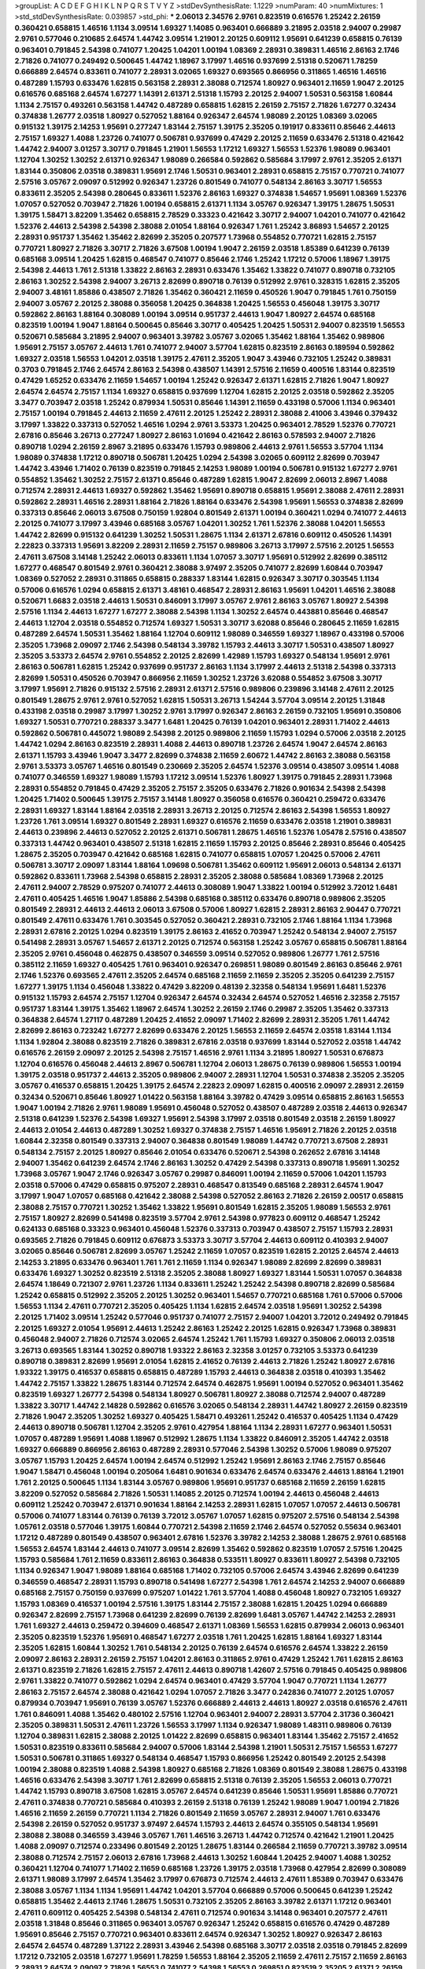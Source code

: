 >groupList:
A C D E F G H I K L
N P Q R S T V Y Z 
>stdDevSynthesisRate:
1.1229 
>numParam:
40
>numMixtures:
1
>std_stdDevSynthesisRate:
0.039857
>std_phi:
***
2.06013 2.34576 2.9761 0.823519 0.616576 1.25242 2.26159 0.360421 0.658815 1.46516
1.1134 3.09514 1.69327 1.14085 0.963401 0.666889 3.21895 2.03518 2.94007 0.29987
2.9761 0.577046 0.210685 2.64574 1.44742 3.09514 1.21901 2.20125 0.609112 1.95691
0.641239 0.658815 0.76139 0.963401 0.791845 2.54398 0.741077 1.20425 1.04201 1.00194
1.08369 2.28931 0.389831 1.46516 2.86163 2.1746 2.71826 0.741077 0.249492 0.500645
1.44742 1.18967 3.17997 1.46516 0.937699 2.51318 0.520671 1.78259 0.666889 2.64574
0.833611 0.741077 2.28931 3.02065 1.69327 0.693565 0.866956 0.311865 1.46516 1.46516
0.487289 1.15793 0.633476 1.62815 0.563158 2.28931 2.38088 0.712574 1.80927 0.963401
2.11659 1.9047 2.20125 0.616576 0.685168 2.64574 1.67277 1.14391 2.61371 2.51318
1.15793 2.20125 2.94007 1.50531 0.563158 1.60844 1.1134 2.75157 0.493261 0.563158
1.44742 0.487289 0.658815 1.62815 2.26159 2.75157 2.71826 1.67277 0.32434 0.374838
1.26777 2.03518 1.80927 0.527052 1.88164 0.926347 2.64574 1.98089 2.20125 1.08369
3.02065 0.915132 1.39175 2.14253 1.95691 0.277247 1.83144 2.75157 1.39175 2.35205
0.191917 0.833611 0.85646 2.44613 2.75157 1.69327 1.4088 1.23726 0.741077 0.506781
0.937699 0.47429 2.20125 2.11659 0.633476 2.51318 0.421642 1.44742 2.94007 3.01257
3.30717 0.791845 1.21901 1.56553 1.17212 1.69327 1.56553 1.52376 1.98089 0.963401
1.12704 1.30252 1.30252 2.61371 0.926347 1.98089 0.266584 0.592862 0.585684 3.17997
2.9761 2.35205 2.61371 1.83144 0.350806 2.03518 0.389831 1.95691 2.1746 1.50531
0.963401 2.28931 0.658815 2.75157 0.770721 0.741077 2.57516 3.05767 2.09097 0.512992
0.926347 1.23726 0.801549 0.741077 0.548134 2.86163 3.30717 1.56553 0.833611 2.35205
2.54398 0.280645 0.833611 1.52376 2.86163 1.69327 0.374838 1.54657 1.95691 1.08369
1.52376 1.07057 0.527052 0.703947 2.71826 1.00194 0.658815 2.61371 1.1134 3.05767
0.926347 1.39175 1.28675 1.50531 1.39175 1.58471 3.82209 1.35462 0.658815 2.78529
0.33323 0.421642 3.30717 2.94007 1.04201 0.741077 0.421642 1.52376 2.44613 2.54398
2.54398 2.38088 2.01054 1.88164 0.926347 1.761 1.25242 3.86893 1.54657 2.20125
2.28931 0.951737 1.35462 1.35462 2.82699 2.35205 0.207577 1.73968 0.554852 0.770721
1.62815 2.75157 0.770721 1.80927 2.71826 3.30717 2.71826 3.67508 1.00194 1.9047
2.26159 2.03518 1.85389 0.641239 0.76139 0.685168 3.09514 1.20425 1.62815 0.468547
0.741077 0.85646 2.1746 1.25242 1.17212 0.57006 1.18967 1.39175 2.54398 2.44613
1.761 2.51318 1.33822 2.86163 2.28931 0.633476 1.35462 1.33822 0.741077 0.890718
0.732105 2.86163 1.30252 2.54398 2.94007 3.26713 2.82699 0.890718 0.76139 0.512992
2.9761 0.328315 1.62815 2.35205 2.94007 3.48161 1.85886 0.438507 2.71826 1.35462
0.360421 2.11659 0.450526 1.9047 0.791845 1.761 0.750159 2.94007 3.05767 2.20125
2.38088 0.356058 1.20425 0.364838 1.20425 1.56553 0.456048 1.39175 3.30717 0.592862
2.86163 1.88164 0.308089 1.00194 3.09514 0.951737 2.44613 1.9047 1.80927 2.64574
0.685168 0.823519 1.00194 1.9047 1.88164 0.500645 0.85646 3.30717 0.405425 1.20425
1.50531 2.94007 0.823519 1.56553 0.520671 0.585684 3.21895 2.94007 0.963401 3.39782
3.05767 3.02065 1.35462 1.88164 1.35462 0.989806 1.95691 2.75157 3.05767 2.44613
1.761 0.741077 2.94007 3.57704 1.62815 0.823519 2.86163 0.189594 0.592862 1.69327
2.03518 1.56553 1.04201 2.03518 1.39175 2.47611 2.35205 1.9047 3.43946 0.732105
1.25242 0.389831 0.3703 0.791845 2.1746 2.64574 2.86163 2.54398 0.438507 1.14391
2.57516 2.11659 0.400516 1.83144 0.823519 0.47429 1.65252 0.633476 2.11659 1.54657
1.00194 1.25242 0.926347 2.61371 1.62815 2.71826 1.9047 1.80927 2.64574 2.64574
2.75157 1.1134 1.69327 0.658815 0.937699 1.12704 1.62815 2.20125 2.03518 0.592862
2.35205 3.3477 0.703947 2.03518 1.25242 0.879934 1.50531 0.85646 1.14391 2.11659
0.433198 0.57006 1.1134 0.963401 2.75157 1.00194 0.791845 2.44613 2.11659 2.47611
2.20125 1.25242 2.28931 2.38088 2.41006 3.43946 0.379432 3.17997 1.33822 0.337313
0.527052 1.46516 1.0294 2.9761 3.53373 1.20425 0.963401 2.78529 1.52376 0.770721
2.67816 0.85646 3.26713 0.277247 1.80927 2.86163 1.01694 0.421642 2.86163 0.578593
2.94007 2.71826 0.890718 1.0294 2.26159 2.8967 3.21895 0.633476 1.15793 0.989806
2.44613 2.9761 1.56553 3.57704 1.1134 1.98089 0.374838 1.17212 0.890718 0.506781
1.20425 1.0294 2.54398 3.02065 0.609112 2.82699 0.703947 1.44742 3.43946 1.71402
0.76139 0.823519 0.791845 2.14253 1.98089 1.00194 0.506781 0.915132 1.67277 2.9761
0.554852 1.35462 1.30252 2.75157 2.61371 0.85646 0.487289 1.62815 1.9047 2.82699
2.06013 2.8967 1.4088 0.712574 2.28931 2.44613 1.69327 0.592862 1.35462 1.95691
0.890718 0.658815 1.95691 2.38088 2.47611 2.28931 0.592862 2.28931 1.46516 2.28931
1.88164 2.71826 1.88164 0.633476 2.54398 1.95691 1.56553 0.374838 2.82699 0.337313
0.85646 2.06013 3.67508 0.750159 1.92804 0.801549 2.61371 1.00194 0.360421 1.0294
0.741077 2.44613 2.20125 0.741077 3.17997 3.43946 0.685168 3.05767 1.04201 1.30252
1.761 1.52376 2.38088 1.04201 1.56553 1.44742 2.82699 0.915132 0.641239 1.30252
1.50531 1.28675 1.1134 2.61371 2.67816 0.609112 0.450526 1.14391 2.22823 0.337313
1.95691 3.82209 2.28931 2.11659 2.75157 0.989806 3.26713 3.17997 2.57516 2.20125
1.56553 2.47611 3.67508 3.14148 1.25242 2.06013 0.833611 1.1134 1.07057 3.30717
1.95691 0.512992 2.82699 0.385112 1.67277 0.468547 0.801549 2.9761 0.360421 2.38088
3.97497 2.35205 0.741077 2.82699 1.60844 0.703947 1.08369 0.527052 2.28931 0.311865
0.658815 0.288337 1.83144 1.62815 0.926347 3.30717 0.303545 1.1134 0.57006 0.616576
1.0294 0.658815 2.61371 3.48161 0.468547 2.28931 2.86163 1.95691 1.04201 1.46516
2.38088 0.520671 1.6683 2.03518 2.44613 1.50531 0.846091 3.17997 3.05767 2.9761
2.86163 3.05767 1.80927 2.54398 2.57516 1.1134 2.44613 1.67277 1.67277 2.38088
2.54398 1.1134 1.30252 2.64574 0.443881 0.85646 0.468547 2.44613 1.12704 2.03518
0.554852 0.712574 1.69327 1.50531 3.30717 3.62088 0.85646 0.280645 2.11659 1.62815
0.487289 2.64574 1.50531 1.35462 1.88164 1.12704 0.609112 1.98089 0.346559 1.69327
1.18967 0.433198 0.57006 2.35205 1.73968 2.09097 2.1746 2.54398 0.548134 3.39782
1.15793 2.44613 3.30717 1.50531 0.438507 1.80927 2.35205 3.53373 2.64574 2.9761
0.554852 2.20125 2.82699 1.42989 1.15793 1.69327 0.548134 1.95691 2.9761 2.86163
0.506781 1.62815 1.25242 0.937699 0.951737 2.86163 1.1134 3.17997 2.44613 2.51318
2.54398 0.337313 2.82699 1.50531 0.450526 0.703947 0.866956 2.11659 1.30252 1.23726
3.62088 0.554852 3.67508 3.30717 3.17997 1.95691 2.71826 0.915132 2.57516 2.28931
2.61371 2.57516 0.989806 0.239896 3.14148 2.47611 2.20125 0.801549 1.28675 2.9761
2.9761 0.527052 1.62815 1.50531 3.26713 1.54244 3.57704 3.09514 2.20125 1.31848
0.433198 2.03518 0.29987 3.17997 1.30252 2.9761 3.17997 0.926347 2.86163 2.26159
0.732105 1.95691 0.350806 1.69327 1.50531 0.770721 0.288337 3.3477 1.6481 1.20425
0.76139 1.04201 0.963401 2.28931 1.71402 2.44613 0.592862 0.506781 0.445072 1.98089
2.54398 2.20125 0.989806 2.11659 1.15793 1.0294 0.57006 2.03518 2.20125 1.44742
1.0294 2.86163 0.823519 2.28931 1.4088 2.44613 0.890718 1.23726 2.64574 1.9047
2.64574 2.86163 2.61371 1.15793 3.43946 1.9047 3.3477 2.82699 0.374838 2.11659
2.60672 1.44742 2.86163 2.38088 0.563158 2.9761 3.53373 3.05767 1.46516 0.801549
0.230669 2.35205 2.64574 1.52376 3.09514 0.438507 3.09514 1.4088 0.741077 0.346559
1.69327 1.98089 1.15793 1.17212 3.09514 1.52376 1.80927 1.39175 0.791845 2.28931
1.73968 2.28931 0.554852 0.791845 0.47429 2.35205 2.75157 2.35205 0.633476 2.71826
0.901634 2.54398 2.54398 1.20425 1.71402 0.500645 1.39175 2.75157 3.14148 1.80927
0.356058 0.616576 0.360421 0.259472 0.633476 2.28931 1.69327 1.83144 1.88164 2.03518
2.28931 3.26713 2.20125 0.712574 2.86163 2.54398 1.56553 1.80927 1.23726 1.761
3.09514 1.69327 0.801549 2.28931 1.69327 0.616576 2.11659 0.633476 2.03518 1.21901
0.389831 2.44613 0.239896 2.44613 0.527052 2.20125 2.61371 0.506781 1.28675 1.46516
1.52376 1.05478 2.57516 0.438507 0.337313 1.44742 0.963401 0.438507 2.51318 1.62815
2.11659 1.15793 2.20125 0.85646 2.28931 0.85646 0.405425 1.28675 2.35205 0.703947
0.421642 0.685168 1.62815 0.741077 0.658815 1.07057 1.20425 0.57006 2.47611 0.506781
3.30717 2.09097 1.83144 1.88164 1.09698 0.506781 1.35462 0.609112 1.95691 2.06013
0.548134 2.61371 0.592862 0.833611 1.73968 2.54398 0.658815 2.28931 2.35205 2.38088
0.585684 1.08369 1.73968 2.20125 2.47611 2.94007 2.78529 0.975207 0.741077 2.44613
0.308089 1.9047 1.33822 1.00194 0.512992 3.72012 1.6481 2.47611 0.405425 1.46516
1.9047 1.85886 2.54398 0.685168 0.385112 0.633476 0.890718 0.989806 2.35205 0.801549
2.28931 2.44613 2.44613 2.06013 3.67508 0.57006 1.80927 1.62815 2.28931 2.86163
2.90447 0.770721 0.801549 2.47611 0.633476 1.761 0.303545 0.527052 0.360421 2.28931
0.732105 2.1746 1.88164 1.1134 1.73968 2.28931 2.67816 2.20125 1.0294 0.823519
1.39175 2.86163 2.41652 0.703947 1.25242 0.548134 2.94007 2.75157 0.541498 2.28931
3.05767 1.54657 2.61371 2.20125 0.712574 0.563158 1.25242 3.05767 0.658815 0.506781
1.88164 2.35205 2.9761 0.456048 0.462875 0.438507 0.346559 3.09514 0.527052 0.989806
1.26777 1.761 2.57516 0.385112 2.11659 1.69327 0.405425 1.761 0.963401 0.926347
0.269851 1.98089 0.801549 2.86163 0.85646 2.9761 2.1746 1.52376 0.693565 2.47611
2.35205 2.64574 0.685168 2.11659 2.11659 2.35205 2.35205 0.641239 2.75157 1.67277
1.39175 1.1134 0.456048 1.33822 0.47429 3.82209 0.48139 2.32358 0.548134 1.95691
1.6481 1.52376 0.915132 1.15793 2.64574 2.75157 1.12704 0.926347 2.64574 0.32434
2.64574 0.527052 1.46516 2.32358 2.75157 0.951737 1.83144 1.39175 1.35462 1.18967
2.64574 1.30252 2.26159 2.1746 0.29987 2.35205 1.35462 0.337313 0.364838 2.64574
1.27117 0.487289 1.20425 2.41652 2.09097 1.71402 2.82699 2.28931 2.35205 1.761
1.44742 2.82699 2.86163 0.723242 1.67277 2.82699 0.633476 2.20125 1.56553 2.11659
2.64574 2.03518 1.83144 1.1134 1.1134 1.92804 2.38088 0.823519 2.71826 0.389831
2.67816 2.03518 0.937699 1.83144 0.527052 2.03518 1.44742 0.616576 2.26159 2.09097
2.20125 2.54398 2.75157 1.46516 2.9761 1.1134 3.21895 1.80927 1.50531 0.676873
1.12704 0.616576 0.456048 2.44613 2.8967 0.506781 1.12704 2.06013 1.28675 0.76139
0.989806 1.56553 1.00194 1.39175 2.03518 0.951737 2.44613 2.35205 0.989806 2.94007
2.28931 1.12704 1.50531 0.374838 2.35205 2.35205 3.05767 0.416537 0.658815 1.20425
1.39175 2.64574 2.22823 2.09097 1.62815 0.400516 2.09097 2.28931 2.26159 0.32434
0.520671 0.85646 1.80927 1.01422 0.563158 1.88164 3.39782 0.47429 3.09514 0.658815
2.86163 1.56553 1.9047 1.00194 2.71826 2.9761 1.98089 1.95691 0.456048 0.527052
0.438507 0.487289 2.03518 2.44613 0.926347 2.51318 0.641239 1.52376 2.54398 1.69327
1.95691 2.54398 3.17997 2.03518 0.801549 2.03518 2.26159 1.80927 2.44613 2.01054
2.44613 0.487289 1.30252 1.69327 0.374838 2.75157 1.46516 1.95691 2.71826 2.20125
2.03518 1.60844 2.32358 0.801549 0.337313 2.94007 0.364838 0.801549 1.98089 1.44742
0.770721 3.67508 2.28931 0.548134 2.75157 2.20125 1.80927 0.85646 2.01054 0.633476
0.520671 2.54398 0.262652 2.67816 3.14148 2.94007 1.35462 0.641239 2.64574 2.1746
2.86163 1.30252 0.47429 2.54398 0.337313 0.890718 1.95691 1.30252 1.73968 3.05767
1.9047 2.1746 0.926347 3.05767 0.29987 0.846091 1.00194 2.11659 0.57006 1.04201
1.15793 2.03518 0.57006 0.47429 0.658815 0.975207 2.28931 0.468547 0.813549 0.685168
2.28931 2.64574 1.9047 3.17997 1.9047 1.07057 0.685168 0.421642 2.38088 2.54398
0.527052 2.86163 2.71826 2.26159 2.00517 0.658815 2.38088 2.75157 0.770721 1.30252
1.35462 1.33822 1.95691 0.801549 1.62815 2.35205 1.98089 1.56553 2.9761 2.75157
1.80927 2.82699 0.541498 0.823519 3.57704 2.9761 2.54398 0.977823 0.609112 0.468547
1.25242 0.624133 0.685168 0.33323 0.963401 0.456048 1.52376 0.337313 0.703947 0.438507
2.75157 1.15793 2.28931 0.693565 2.71826 0.791845 0.609112 0.676873 3.53373 3.30717
3.57704 2.44613 0.609112 0.410393 2.94007 3.02065 0.85646 0.506781 2.82699 3.05767
1.25242 2.11659 1.07057 0.823519 1.62815 2.20125 2.64574 2.44613 2.14253 3.21895
0.633476 0.963401 1.761 1.761 2.11659 1.1134 0.926347 1.98089 2.82699 2.82699
0.389831 0.633476 1.69327 1.30252 0.823519 2.51318 2.35205 2.38088 1.80927 1.69327
1.83144 1.50531 1.07057 0.364838 2.64574 1.18649 0.721307 2.9761 1.23726 1.1134
0.833611 1.25242 1.25242 2.54398 0.890718 2.82699 0.585684 1.25242 0.658815 0.512992
2.35205 2.20125 1.30252 0.963401 1.54657 0.770721 0.685168 1.761 0.57006 0.57006
1.56553 1.1134 2.47611 0.770721 2.35205 0.405425 1.1134 1.62815 2.64574 2.03518
1.95691 1.30252 2.54398 2.20125 1.71402 3.09514 1.25242 0.577046 0.951737 0.741077
2.75157 2.94007 1.04201 3.72012 0.249492 0.791845 2.20125 1.69327 2.01054 1.95691
2.44613 1.25242 2.86163 1.25242 2.20125 1.62815 0.926347 1.73968 0.389831 0.456048
2.94007 2.71826 0.712574 3.02065 2.64574 1.25242 1.761 1.15793 1.69327 0.350806
2.06013 2.03518 3.26713 0.693565 1.83144 1.30252 0.890718 1.93322 2.86163 2.32358
3.01257 0.732105 3.53373 0.641239 0.890718 0.389831 2.82699 1.95691 2.01054 1.62815
2.41652 0.76139 2.44613 2.71826 1.25242 1.80927 2.67816 1.93322 1.39175 0.416537
0.658815 0.658815 0.487289 1.15793 2.44613 0.364838 2.03518 0.410393 1.35462 1.44742
2.75157 1.33822 1.28675 1.83144 0.712574 2.64574 0.462875 1.95691 1.00194 0.527052
0.963401 1.35462 0.823519 1.69327 1.26777 2.54398 0.548134 1.80927 0.506781 1.80927
2.38088 0.712574 2.94007 0.487289 1.33822 3.30717 1.44742 2.14828 0.592862 0.616576
3.02065 0.548134 2.28931 1.44742 1.80927 2.26159 0.823519 2.71826 1.9047 2.35205
1.30252 1.69327 0.405425 1.58471 0.493261 1.25242 0.416537 0.405425 1.1134 0.47429
2.44613 0.890718 0.506781 1.12704 2.35205 2.9761 0.427954 1.88164 1.1134 2.28931
1.67277 0.963401 1.50531 1.07057 0.487289 1.95691 1.4088 1.18967 0.512992 1.28675
1.1134 1.33822 0.846091 2.35205 1.44742 2.03518 1.69327 0.666889 0.866956 2.86163
0.487289 2.28931 0.577046 2.54398 1.30252 0.57006 1.98089 0.975207 3.05767 1.15793
1.20425 2.64574 1.00194 2.64574 0.512992 1.25242 1.95691 2.86163 2.1746 2.75157
0.85646 1.9047 1.58471 0.456048 1.00194 0.205064 1.6481 0.901634 0.633476 2.64574
0.633476 2.44613 1.88164 1.21901 1.761 2.20125 0.500645 1.1134 1.83144 3.05767
0.989806 1.95691 0.951737 0.685168 2.11659 2.26159 1.62815 3.82209 0.527052 0.585684
2.71826 1.50531 1.14085 2.20125 0.712574 1.00194 2.44613 0.456048 2.44613 0.609112
1.25242 0.703947 2.61371 0.901634 1.88164 2.14253 2.28931 1.62815 1.07057 1.07057
2.44613 0.506781 0.57006 0.741077 1.83144 0.76139 0.76139 3.72012 3.05767 1.07057
1.62815 0.975207 2.57516 0.548134 2.54398 1.05761 2.03518 0.577046 1.39175 1.60844
0.770721 2.54398 2.11659 2.1746 2.64574 0.527052 0.55634 0.963401 1.17212 0.487289
0.801549 0.438507 0.963401 2.67816 1.52376 3.39782 2.14253 2.38088 1.28675 2.9761
0.685168 1.56553 2.64574 1.83144 2.44613 0.741077 3.09514 2.82699 1.35462 0.592862
0.823519 1.07057 2.57516 1.20425 1.15793 0.585684 1.761 2.11659 0.833611 2.86163
0.364838 0.533511 1.80927 0.833611 1.80927 2.54398 0.732105 1.1134 0.926347 1.9047
1.98089 1.88164 0.685168 1.71402 0.732105 0.57006 2.64574 3.43946 2.82699 0.641239
0.346559 0.468547 2.28931 1.15793 0.890718 0.541498 1.67277 2.54398 1.761 2.64574
2.14253 2.94007 0.666889 0.685168 2.75157 0.750159 0.937699 0.975207 1.01422 1.761
3.57704 1.4088 0.456048 1.80927 0.732105 1.69327 1.15793 1.08369 0.416537 1.00194
2.57516 1.39175 1.83144 2.75157 2.38088 1.62815 1.20425 1.0294 0.666889 0.926347
2.82699 2.75157 1.73968 0.641239 2.82699 0.76139 2.82699 1.6481 3.05767 1.44742
2.14253 2.28931 1.761 1.69327 2.44613 0.259472 0.394609 0.468547 2.61371 1.08369
1.56553 1.62815 0.879934 2.06013 0.963401 2.35205 0.823519 1.52376 1.95691 0.468547
1.67277 2.03518 1.761 1.20425 1.62815 1.88164 1.69327 1.83144 2.35205 1.62815
1.60844 1.30252 1.761 0.548134 2.20125 0.76139 2.64574 0.616576 2.64574 1.33822
2.26159 2.09097 2.86163 2.28931 2.26159 2.75157 1.04201 2.86163 0.311865 2.9761
0.47429 1.25242 1.761 1.62815 2.86163 2.61371 0.823519 2.71826 1.62815 2.75157
2.47611 2.44613 0.890718 1.42607 2.57516 0.791845 0.405425 0.989806 2.9761 1.33822
0.741077 0.592862 1.0294 2.64574 0.963401 0.47429 3.57704 1.9047 0.770721 1.1134
1.26777 2.86163 2.75157 2.64574 2.38088 0.421642 1.0294 1.07057 2.71826 3.3477
0.242836 0.741077 2.20125 1.07057 0.879934 0.703947 1.95691 0.76139 3.05767 1.52376
0.666889 2.44613 2.44613 1.80927 2.03518 0.616576 2.47611 1.761 0.846091 1.4088
1.35462 0.480102 2.57516 1.12704 0.963401 2.94007 2.28931 3.57704 2.31736 0.360421
2.35205 0.389831 1.50531 2.47611 1.23726 1.56553 3.17997 1.1134 0.926347 1.98089
1.48311 0.989806 0.76139 1.12704 0.389831 1.62815 2.38088 2.20125 1.01422 2.82699
0.658815 0.963401 1.83144 1.35462 2.75157 2.41652 1.50531 0.823519 0.833611 0.585684
2.94007 0.57006 1.83144 2.54398 1.21901 1.50531 2.75157 1.56553 1.67277 1.50531
0.506781 0.311865 1.69327 0.548134 0.468547 1.15793 0.866956 1.25242 0.801549 2.20125
2.54398 1.00194 2.38088 0.823519 1.4088 2.54398 1.80927 0.685168 2.71826 1.08369
0.801549 2.38088 1.28675 0.433198 1.46516 0.633476 2.54398 3.30717 1.761 2.82699
0.658815 2.51318 0.76139 2.35205 1.56553 2.06013 0.770721 1.44742 1.15793 0.890718
3.67508 1.62815 3.05767 2.64574 0.641239 0.85646 1.50531 1.95691 1.85886 0.770721
2.47611 0.374838 0.770721 0.585684 0.410393 2.26159 2.51318 0.76139 1.25242 1.98089
1.9047 1.00194 2.71826 1.46516 2.11659 2.26159 0.770721 1.1134 2.71826 0.801549
2.11659 3.05767 2.28931 2.94007 1.761 0.633476 2.54398 2.26159 0.527052 0.951737
3.97497 2.64574 1.15793 2.44613 2.64574 0.355105 0.548134 1.95691 2.38088 2.38088
0.346559 3.43946 3.05767 1.761 1.46516 3.26713 1.44742 0.712574 0.421642 1.21901
1.20425 1.4088 2.09097 0.712574 0.233496 0.801549 2.20125 1.28675 1.83144 0.266584
2.11659 0.770721 3.39782 3.09514 2.38088 0.712574 2.75157 2.06013 2.67816 1.73968
2.44613 1.30252 1.60844 1.20425 2.94007 1.4088 1.30252 0.360421 1.12704 0.741077
1.71402 2.11659 0.685168 1.23726 1.39175 2.03518 1.73968 0.427954 2.82699 0.308089
2.61371 1.98089 3.17997 2.64574 1.35462 3.17997 0.676873 0.712574 2.44613 2.47611
1.85389 0.703947 0.633476 2.38088 3.05767 1.1134 1.1134 1.95691 1.44742 1.04201
3.57704 0.666889 0.57006 0.500645 0.641239 1.25242 0.658815 1.35462 2.44613 2.1746
1.28675 1.50531 0.732105 2.35205 2.86163 3.39782 2.61371 1.17212 0.963401 2.47611
0.609112 0.405425 2.54398 0.548134 2.47611 0.712574 0.901634 3.14148 0.963401 0.207577
2.47611 2.03518 1.31848 0.85646 0.311865 0.963401 3.05767 0.926347 1.25242 0.658815
0.616576 0.47429 0.487289 1.95691 0.85646 2.75157 0.770721 0.963401 0.833611 2.64574
0.926347 1.30252 1.80927 0.926347 2.86163 2.64574 2.64574 0.487289 1.37122 2.28931
3.43946 2.54398 0.685168 3.30717 2.03518 2.03518 0.791845 2.82699 1.17212 0.732105
2.03518 1.67277 1.95691 1.78259 1.56553 1.88164 2.35205 2.11659 2.47611 2.75157
2.11659 2.86163 2.28931 2.64574 2.09097 2.71826 1.56553 0.741077 2.54398 1.56553
0.269851 0.823519 2.35205 2.61371 2.26159 0.468547 2.01054 2.82699 3.30717 2.11659
2.64574 2.79276 1.1134 0.703947 0.616576 3.21895 3.48161 0.712574 2.35205 2.11659
0.791845 1.83144 1.62815 2.38088 2.44613 0.389831 1.33822 0.85646 0.609112 2.09097
0.963401 2.75157 0.712574 1.33822 0.685168 1.35462 1.21901 0.963401 1.33822 0.506781
1.44742 2.09097 2.61371 0.29987 1.25242 1.35462 1.9047 1.04201 2.44613 1.67277
1.9047 1.25242 1.88164 0.350806 0.592862 0.541498 1.39175 1.6481 0.823519 0.520671
0.963401 2.75157 0.548134 0.29987 0.712574 2.47611 1.88164 2.06013 2.11659 1.69327
3.17997 1.69327 1.12704 2.75157 1.69327 1.56553 2.9761 0.633476 0.487289 2.54398
0.194269 1.23726 2.51318 1.88164 1.39175 2.1746 0.87758 2.03518 0.416537 2.71826
0.616576 2.64574 1.9047 3.21895 1.30252 2.54398 0.48139 0.346559 3.26713 2.75157
0.676873 1.52376 1.1134 1.46516 0.47429 2.82699 1.46516 2.82699 2.44613 1.30252
2.06013 3.05767 2.38088 0.633476 1.761 2.22823 0.712574 2.06013 2.47611 3.05767
0.456048 2.68535 2.14253 0.57006 2.54398 2.41652 0.989806 2.51318 0.609112 2.71826
3.21895 2.94007 2.61371 2.35205 1.95691 1.21901 2.67816 1.09698 2.54398 2.94007
0.389831 2.26159 2.82699 2.94007 2.86163 2.9761 0.563158 2.94007 1.28675 0.527052
1.83144 1.83144 1.88164 0.533511 2.06013 0.770721 2.86163 2.67816 0.770721 1.20425
1.12704 2.28931 1.88164 0.433198 1.56553 0.400516 0.616576 1.20425 2.94007 1.83144
0.548134 0.901634 0.633476 1.83144 0.926347 1.50531 2.20125 3.05767 0.712574 2.11659
0.770721 0.926347 0.926347 1.88164 0.890718 0.963401 1.0294 1.62815 2.44613 0.487289
2.44613 2.14253 1.46516 0.269851 1.30252 1.69327 1.9047 0.685168 1.62815 1.73968
2.35205 1.88164 2.47611 0.915132 0.624133 1.44355 0.732105 2.86163 2.75157 2.28931
1.95691 1.12704 1.83144 2.9761 0.487289 0.741077 2.35205 2.28931 2.61371 2.64574
0.989806 2.1746 0.577046 2.47611 0.666889 1.08369 0.770721 2.03518 3.05767 1.04201
2.03518 1.761 2.9761 1.12704 0.770721 0.548134 1.73968 0.712574 2.82699 1.20425
0.658815 0.770721 1.71402 1.88164 1.95691 2.20125 0.890718 0.421642 0.963401 0.527052
2.75157 2.86163 0.85646 1.88164 0.364838 1.56553 0.533511 0.389831 1.83144 1.20425
0.374838 1.761 0.721307 2.44613 1.46516 1.30252 0.703947 0.823519 1.62815 2.20125
2.03518 1.80927 1.58471 0.389831 0.527052 2.26159 2.64574 1.00194 3.30717 0.823519
1.60844 0.609112 0.76139 3.21895 0.712574 3.43946 2.35205 2.75157 1.21901 2.61371
3.09514 0.741077 1.69327 2.78529 1.09992 0.320413 1.07057 1.69327 2.75157 2.75157
0.641239 0.685168 1.761 1.88164 0.609112 2.03518 1.83144 1.21901 1.52376 2.75157
3.30717 0.963401 2.71826 0.85646 2.20125 0.280645 2.28931 0.57006 2.9761 0.811372
1.95691 3.57704 1.04201 0.658815 1.50531 2.51318 2.41652 3.14148 1.62815 2.78529
0.85646 2.01054 0.975207 2.71826 0.823519 2.03518 1.52376 0.487289 2.71826 0.47429
0.926347 0.616576 1.14391 1.33822 0.47429 1.44742 0.741077 1.30252 1.00194 0.801549
0.426809 2.79276 2.75157 2.47611 0.421642 2.28931 2.75157 0.421642 0.633476 0.609112
3.17997 1.42607 0.506781 2.82699 2.94007 0.616576 2.44613 0.975207 3.30717 1.20425
1.6481 2.35205 2.94007 0.658815 1.50531 0.527052 0.487289 0.609112 1.62815 1.44742
2.78529 1.58471 1.60844 3.14148 0.741077 1.95691 0.890718 0.791845 0.585684 0.541498
2.86163 0.592862 2.82699 1.95691 1.12704 0.712574 0.641239 1.95691 0.493261 0.487289
1.4088 0.385112 1.56553 0.527052 0.791845 1.20425 0.57006 0.609112 1.20425 0.770721
1.20425 1.95691 1.4088 1.46516 3.05767 0.548134 0.721307 1.62815 1.07057 1.25242
0.421642 1.83144 1.00194 0.989806 0.915132 1.50531 0.456048 1.26777 2.26159 2.51318
2.75157 0.520671 3.30717 0.438507 2.51318 2.82699 0.666889 1.42607 1.69327 2.57516
3.05767 0.29187 0.337313 0.520671 0.658815 1.46516 0.533511 0.450526 0.926347 1.88164
2.64574 0.592862 2.75157 0.741077 2.28931 0.280645 0.846091 1.62815 1.30252 1.95691
1.88164 2.9761 0.926347 1.58471 1.9047 0.693565 2.44613 1.83144 1.1134 1.95691
0.866956 3.09514 0.823519 0.770721 0.350806 0.609112 1.14391 2.71826 0.337313 1.71402
2.44613 0.703947 3.14148 0.506781 1.9047 2.11659 1.35462 2.35205 1.4088 2.20125
2.1746 1.62815 0.963401 3.17997 0.770721 0.563158 0.527052 2.57516 2.75157 1.67277
0.963401 2.35205 1.80927 0.926347 1.4088 2.54398 2.75157 1.35462 0.548134 2.64574
0.356058 0.833611 1.39175 2.44613 1.58471 2.35205 2.9761 0.592862 1.4088 1.4088
2.35205 0.85646 1.46516 1.98089 2.82699 3.05767 0.421642 2.44613 2.75157 2.78529
2.82699 2.26159 2.94007 2.57516 3.43946 2.94007 1.56553 0.350806 1.88164 2.64574
1.761 2.71826 0.527052 0.577046 2.51318 0.616576 0.337313 2.82699 2.86163 1.20425
0.658815 2.11659 3.17997 0.29987 2.71826 3.82209 0.450526 0.641239 2.86163 1.00194
1.04201 2.9761 0.703947 2.75157 2.86163 1.44742 0.750159 0.926347 0.926347 1.761
0.456048 2.35205 2.64574 3.14148 1.98089 1.69327 1.26777 2.38088 0.57006 2.44613
0.712574 0.364838 3.09514 2.03518 2.64574 2.51318 2.35205 1.80927 2.03518 2.94007
2.11659 1.39175 1.50531 0.468547 3.09514 1.35462 1.14391 2.26159 2.54398 2.20125
2.64574 1.33822 1.67277 1.46516 1.50531 1.73968 0.85646 2.71826 0.506781 0.585684
0.866956 2.54398 1.62815 1.54657 2.31736 0.951737 0.989806 0.450526 3.05767 2.54398
1.20425 2.94007 1.07057 0.801549 2.47611 1.69327 0.712574 3.05767 2.35205 0.438507
1.95691 2.82699 0.554852 1.15793 1.28675 0.833611 0.585684 0.32434 0.76139 1.4088
0.433198 2.1746 1.95691 2.20125 2.57516 2.94007 1.69327 0.32434 2.1746 0.609112
2.64574 2.11659 0.76139 0.374838 1.56553 0.47429 0.676873 1.95691 0.57006 2.78529
2.9761 2.54398 1.1134 2.71826 1.28675 3.21895 2.54398 3.67508 1.04201 2.20125
0.548134 0.85646 2.44613 2.82699 1.4088 1.07057 0.641239 0.85646 0.307265 1.98089
2.20125 0.633476 2.94007 2.54398 2.44613 1.33822 2.86163 2.47611 0.541498 1.00194
1.761 2.9761 2.35205 2.41652 1.67277 1.15793 0.85646 0.791845 0.609112 1.95691
2.26159 1.50531 0.741077 1.69327 1.69327 0.548134 2.35205 2.82699 1.20425 1.00194
2.75157 0.394609 1.83144 0.633476 1.20425 3.39782 2.75157 1.56553 2.38088 2.64574
2.11659 1.12704 2.1746 1.15793 2.38088 0.712574 1.37122 2.09097 2.75157 2.64574
2.75157 3.30717 0.487289 2.54398 0.770721 0.609112 2.86163 2.35205 0.421642 0.782258
3.38873 2.86163 1.62815 2.67816 0.400516 2.44613 0.609112 0.666889 2.86163 0.685168
0.76139 2.94007 2.57516 2.75157 2.44613 2.71826 1.30252 2.9761 2.82699 1.35462
0.712574 1.00194 3.02065 2.38088 3.17997 0.405425 2.86163 1.1134 2.20125 1.54657
0.890718 1.35462 2.1746 1.04201 2.71826 0.259472 2.35205 3.05767 1.00194 1.01422
2.44613 0.592862 1.1134 2.20125 2.01054 0.937699 0.47429 1.50531 1.07057 0.600128
2.11659 0.461637 2.54398 0.563158 2.1746 2.11659 0.770721 0.833611 2.11659 1.28675
0.85646 2.35205 0.374838 1.35462 0.951737 0.548134 0.732105 0.741077 2.20125 1.67277
0.341447 2.75157 0.360421 3.57704 2.35205 2.82699 2.75157 0.616576 1.25242 0.215881
1.95691 2.11659 0.592862 1.71402 2.94007 1.1134 1.20425 3.05767 0.487289 2.82699
2.94007 1.95691 2.01054 0.676873 1.50531 0.633476 0.770721 1.67277 0.288337 2.28931
0.405425 3.21895 1.52376 0.328315 2.11659 1.20425 0.512992 0.533511 2.03518 1.83144
0.890718 0.438507 1.20425 0.741077 2.1746 0.633476 1.69327 3.21895 0.246472 1.25242
3.30717 0.609112 2.20125 2.71826 2.35205 1.1134 1.80927 2.9761 2.86163 1.98089
1.00194 1.17212 1.88164 1.62815 2.67816 2.38088 1.25242 0.548134 1.44742 0.389831
1.98089 1.54657 0.328315 2.57516 1.9047 2.11659 2.03518 1.9047 2.86163 0.926347
1.46516 1.26777 0.400516 0.712574 0.616576 0.811372 2.51318 1.761 0.937699 1.95691
2.75157 0.609112 1.761 1.46516 1.98089 1.07057 3.39782 2.64574 0.47429 3.05767
2.35205 0.989806 0.693565 1.95691 0.85646 2.57516 2.28931 0.360421 3.05767 2.86163
3.05767 3.17997 3.05767 0.633476 0.890718 2.82699 1.58471 0.732105 1.04201 3.02065
0.633476 0.438507 2.54398 0.450526 1.62815 0.360421 1.35462 3.10344 1.95691 0.801549
2.86163 2.26159 2.54398 0.741077 0.379432 2.35205 2.75157 2.86163 2.94007 1.04201
2.75157 1.44742 1.44742 2.06013 2.86163 2.03518 0.791845 0.658815 2.71826 1.88164
2.64574 0.823519 2.03518 0.350806 0.350806 2.82699 1.25242 1.56553 2.14253 1.21901
2.54398 2.06013 3.30717 0.400516 0.533511 1.9047 2.44613 1.67277 2.11659 2.94007
0.616576 0.394609 1.35462 0.47429 0.85646 0.33323 0.487289 2.71826 2.20125 0.438507
2.54398 0.666889 0.926347 1.33822 0.438507 1.39175 1.20425 1.25242 0.791845 2.35205
0.801549 1.95691 0.554852 3.30717 1.761 1.0294 1.15793 1.00194 2.94007 0.29187
0.337313 2.86163 3.17997 2.75157 1.25242 1.46516 2.82699 1.20425 2.20125 0.901634
1.73968 2.54398 1.56553 1.0294 0.32434 1.44742 0.57006 1.04201 0.926347 1.4088
3.43946 0.57006 2.64574 0.506781 1.83144 2.54398 2.35205 3.05767 1.18967 1.95691
1.39175 2.03518 0.770721 2.9761 3.17997 1.39175 2.64574 2.26159 1.44742 0.616576
2.54398 0.915132 2.35205 3.17997 3.43946 0.456048 0.616576 2.28931 0.57006 0.592862
1.4088 3.30717 1.46516 1.67277 1.20425 1.08369 1.73968 1.83144 2.86163 0.438507
1.21901 2.28931 2.20125 0.433198 3.17997 0.963401 0.405425 1.58471 2.11659 3.05767
2.86163 0.989806 1.00194 0.926347 3.05767 0.951737 2.54398 0.450526 0.823519 0.389831
2.35205 0.527052 1.26777 2.75157 1.80927 1.69327 2.94007 2.20125 1.50531 2.32358
2.35205 2.75157 1.30252 0.389831 0.548134 2.06013 2.94007 0.741077 1.98089 2.82699
2.9761 2.03518 2.61371 2.54398 1.52376 1.08369 1.761 0.712574 2.58206 2.86163
1.17212 2.9761 0.693565 0.520671 2.64574 1.33822 0.712574 2.47611 1.73968 2.82699
2.03518 3.53373 2.57516 0.609112 0.641239 0.527052 2.1746 1.30252 2.38088 2.86163
3.43946 0.468547 0.438507 0.456048 2.47611 1.25242 0.493261 2.11659 2.11659 2.57516
1.17212 2.94007 1.761 2.82699 0.791845 1.88164 1.50531 2.54398 2.82699 2.38088
0.732105 0.685168 2.71826 1.62815 2.35205 3.09514 1.52376 2.75157 1.15793 1.69327
1.9047 1.20425 2.26159 2.44613 2.35205 2.35205 2.82699 1.62815 2.28931 2.20125
2.90447 2.11659 1.95691 1.50531 1.88164 1.761 0.433198 1.00194 2.11659 3.17997
0.512992 1.23726 1.04201 0.533511 0.926347 1.88164 1.58471 0.732105 1.88164 1.88164
2.67816 1.83144 1.56553 0.989806 1.01422 1.69327 1.80927 1.4088 2.51318 2.82699
1.21901 3.30717 0.823519 1.20425 2.03518 0.493261 1.56553 0.833611 1.48709 1.46516
1.0294 1.0294 0.963401 1.35462 1.95691 0.311865 0.33323 0.609112 2.35205 2.20125
2.20125 2.1746 2.35205 3.09514 0.468547 1.69327 1.15793 3.17997 0.926347 2.11659
1.21901 2.11659 2.20125 3.72012 0.963401 0.512992 1.80927 2.54398 2.86163 1.30252
2.26159 2.75157 2.86163 1.35462 2.26159 2.51318 2.54398 2.71826 1.15793 0.57006
2.64574 0.741077 2.61371 1.44742 2.71826 1.07057 3.05767 0.712574 1.33822 1.30252
1.04201 0.658815 0.732105 3.13307 0.926347 0.890718 2.54398 0.76139 1.58471 2.75157
0.410393 0.732105 1.95691 1.80927 1.25242 1.67277 2.11659 0.541498 2.03518 3.30717
1.50531 1.25242 3.17997 2.26159 0.890718 2.38088 0.741077 0.405425 1.20425 2.38088
1.9047 2.38088 2.54398 2.54398 1.9047 2.20125 2.67816 0.57006 1.04201 2.82699
1.39175 0.450526 2.64574 1.20425 0.685168 0.616576 0.823519 0.685168 1.69327 2.03518
3.17997 1.62815 3.05767 0.890718 1.1134 3.30717 3.17997 2.71826 1.4088 0.633476
1.88164 1.761 1.56553 1.85389 0.633476 2.57516 2.1746 0.85646 2.82699 0.85646
2.20125 1.62815 1.95691 2.03518 0.750159 0.801549 0.703947 2.94007 2.54398 0.712574
1.80927 0.360421 3.3477 2.86163 1.00194 1.60844 0.741077 0.548134 0.85646 3.17997
3.97497 1.20425 2.32358 1.44742 0.712574 0.76139 1.56553 1.20425 1.56553 0.732105
1.71402 1.71402 1.20425 1.62815 2.67816 0.770721 0.33323 0.823519 2.41006 0.791845
2.20125 1.1134 0.592862 3.05767 3.67508 1.33822 0.585684 3.30717 2.54398 2.28931
2.71826 1.761 2.28931 2.20125 0.500645 2.03518 0.487289 2.51318 1.15793 0.416537
0.926347 2.75157 1.67277 1.00194 0.512992 1.01422 0.801549 0.85646 3.21895 0.658815
0.585684 0.456048 0.693565 0.585684 2.38088 0.426809 1.69327 2.54398 0.951737 0.989806
0.650839 0.25633 0.609112 2.26159 2.03518 2.9761 0.548134 0.712574 2.51318 0.456048
2.20125 0.770721 1.04201 1.46516 2.01054 3.05767 2.9761 1.60844 2.20125 0.989806
0.833611 2.47611 0.592862 0.85646 1.52376 2.28931 2.86163 2.54398 0.823519 1.6481
1.4088 0.433198 1.30252 0.450526 2.20125 0.890718 0.791845 0.732105 2.64574 2.67816
0.355105 1.46516 1.78737 2.20125 0.85646 2.9761 0.801549 1.85886 3.30717 1.80927
0.29987 1.04201 1.95691 2.03518 2.75157 2.09097 1.15793 2.03518 1.95691 2.38088
3.26713 0.346559 1.56553 1.46516 2.67816 2.28931 2.64574 2.35205 1.33822 2.20125
2.8967 0.311865 0.76139 1.80927 1.50531 2.86163 2.41652 1.60844 3.05767 0.512992
3.30717 2.1746 0.506781 1.31848 2.35205 1.18967 0.592862 0.641239 0.770721 3.17997
2.86163 0.493261 0.712574 1.00194 2.44613 0.527052 3.05767 0.791845 0.512992 0.364838
2.44613 1.95691 0.405425 3.92684 1.37122 3.26713 0.915132 1.58471 0.592862 3.3477
0.554852 0.76139 2.03518 1.98089 3.05767 0.577046 1.46516 0.85646 1.1134 0.563158
0.210685 2.86163 1.80927 1.08369 0.823519 1.46516 3.97497 2.94007 2.03518 1.44742
2.1746 0.438507 0.506781 2.28931 1.83144 3.14148 2.28931 2.11659 0.215881 2.14253
2.44613 3.30717 0.85646 2.35205 0.770721 2.03518 1.83144 2.94007 1.20425 0.658815
0.548134 1.88164 1.58471 1.18967 3.09514 1.12704 1.56553 1.69327 0.641239 2.82699
1.0294 2.1746 2.35205 0.512992 2.64574 3.05767 2.86163 1.15793 3.57704 2.61371
1.83144 1.95691 2.57516 0.633476 2.86163 2.75157 1.30252 2.28931 1.50531 0.548134
2.32358 3.30717 2.9761 0.633476 1.00194 0.890718 0.685168 0.989806 3.26713 1.50531
2.9761 0.712574 0.311865 0.741077 1.46516 1.20425 1.07057 3.97497 2.86163 0.926347
2.11659 2.1746 0.833611 0.421642 0.33323 1.9047 3.48161 2.22823 2.47611 2.86163
2.28931 1.83144 3.43946 0.741077 1.44742 2.11659 0.741077 2.75157 0.487289 2.75157
1.83144 1.08369 0.685168 0.548134 2.54398 2.44613 3.09514 2.86163 0.421642 1.42607
2.01054 0.866956 1.761 0.506781 0.625807 0.405425 1.28675 0.527052 3.05767 0.801549
1.25242 0.823519 3.05767 2.20125 3.09514 1.44742 0.926347 2.14253 1.20425 2.20125
1.39175 3.17997 0.364838 1.15793 0.527052 0.506781 2.94007 2.03518 0.866956 0.823519
2.64574 3.09514 0.741077 2.26159 1.17212 0.712574 0.527052 0.926347 0.554852 2.44613
1.761 2.11659 1.39175 0.823519 2.64574 0.85646 2.35205 0.703947 2.03518 1.95691
0.554852 1.0294 1.4088 2.28931 1.95691 0.311865 3.38873 0.592862 3.30717 1.46516
1.78737 1.88164 0.658815 1.78259 2.64574 2.86163 1.20425 0.379432 0.791845 0.33323
1.0294 1.33822 2.41652 2.9761 2.28931 1.25242 2.75157 1.62815 2.03518 2.64574
2.9761 0.500645 1.52376 2.51318 1.00194 1.30252 0.48139 1.08369 0.405425 2.67816
1.62815 1.1134 0.685168 3.09514 0.601737 2.28931 2.47611 0.337313 2.75157 0.592862
2.20125 0.29987 1.35462 2.44613 3.17997 2.28931 2.78529 2.82699 2.20125 0.350806
1.62815 0.712574 1.80927 0.311865 1.62815 0.823519 1.60844 1.6481 2.35205 2.28931
0.712574 1.25242 0.506781 2.11659 1.9047 1.0294 2.71826 2.51318 1.46516 1.85886
1.9047 2.44613 1.52376 1.62815 0.548134 0.266584 0.693565 1.25242 0.374838 0.548134
2.82699 0.823519 2.86163 2.01054 0.273158 2.94007 2.54398 1.26777 1.71402 0.625807
0.937699 0.963401 2.71826 1.761 1.35462 2.35205 0.695425 2.86163 3.39782 0.350806
1.88164 1.30252 1.88164 2.28931 0.592862 2.54398 3.09514 0.85646 1.80927 2.03518
1.95691 2.03518 1.39175 0.548134 0.585684 2.38088 3.02065 2.1746 1.04201 0.433198
0.512992 0.456048 2.54398 1.1134 1.23726 1.35462 1.1134 0.85646 2.61371 0.487289
2.44613 1.08369 1.62815 1.56553 1.83144 0.890718 3.17997 0.616576 2.1746 0.360421
0.685168 2.61371 0.527052 2.57516 2.20125 1.20425 0.791845 1.98089 2.26159 1.25242
1.62815 1.67277 2.75157 1.46516 1.25242 0.426809 1.17212 0.548134 0.506781 1.95691
2.20125 0.76139 2.35205 1.9047 1.52376 1.04201 1.88164 2.82699 1.15793 1.56553
1.15793 0.685168 1.44742 1.25242 2.54398 3.05767 2.54398 0.426809 0.676873 0.389831
2.67816 1.20425 2.35205 2.20125 1.1134 1.15793 0.989806 0.926347 2.64574 0.249492
2.57516 3.17997 0.879934 1.1134 0.288337 1.00194 1.73968 2.54398 0.741077 0.633476
3.05767 1.50531 3.05767 1.69327 2.9761 0.468547 0.685168 1.62815 0.641239 1.07057
1.83144 2.94007 0.405425 0.76139 1.14391 0.527052 1.1134 0.320413 1.3749 0.405425
2.28931 2.54398 2.64574 0.399445 3.17997 0.85646 1.25242 0.47429 1.04201 2.9761
0.456048 0.249492 0.512992 2.03518 2.8967 2.44613 0.823519 0.823519 2.71826 2.86163
2.11659 1.0294 1.52376 1.83144 1.25242 1.20425 2.44613 1.83144 0.712574 2.75157
2.44613 1.35462 0.577046 1.4088 2.57516 2.64574 2.54398 3.09514 1.08369 0.703947
1.69327 2.75157 2.35205 0.239896 2.20125 2.71826 0.676873 2.11659 2.26159 1.18967
1.15793 2.86163 2.20125 2.03518 0.890718 2.38088 2.03518 1.39175 1.25242 1.33822
1.25242 2.35205 0.609112 0.506781 2.28931 2.57516 2.54398 1.28675 0.389831 0.374838
0.685168 1.95691 3.30717 1.00194 2.28931 2.28931 2.54398 1.08369 1.25242 1.88164
2.71826 0.85646 2.35205 0.721307 0.879934 0.616576 0.47429 0.468547 1.07057 0.609112
2.38088 1.62815 0.25633 1.83144 2.64574 1.17212 2.01054 3.05767 0.833611 2.35205
0.450526 3.09514 3.43946 0.658815 2.61371 1.85886 2.54398 1.62815 2.54398 2.03518
0.450526 2.11659 0.506781 1.46516 1.62815 2.06013 0.782258 2.64574 0.374838 1.1134
1.25242 0.791845 2.82699 0.633476 2.1746 0.633476 1.62815 2.54398 0.360421 1.69327
1.56553 0.712574 0.405425 0.741077 2.20125 2.54398 0.658815 1.52376 2.54398 1.44742
2.71826 1.98089 3.26713 0.500645 2.61371 0.548134 0.32434 3.05767 1.95691 3.17997
1.9047 0.277247 2.71826 1.4088 1.50531 2.86163 2.26159 1.761 1.15793 0.770721
2.86163 0.288337 0.963401 0.609112 3.05767 0.405425 3.17997 2.57516 3.09514 0.721307
0.506781 0.915132 0.770721 2.35205 0.585684 0.421642 1.0294 1.30252 1.62815 1.50531
2.28931 1.69327 1.31848 0.770721 2.20125 1.14391 0.360421 1.44742 0.989806 1.15793
0.915132 0.791845 1.9047 3.17997 0.487289 2.35205 1.761 0.563158 1.62815 3.05767
1.20425 1.25242 2.47611 2.38088 1.30252 3.05767 1.15793 2.35205 1.761 1.07057
2.35205 3.17997 1.80927 2.35205 2.35205 0.207577 1.39175 2.86163 0.833611 0.592862
1.23726 2.75157 2.54398 2.44613 1.85886 2.86163 2.44613 1.20425 0.337313 0.989806
0.666889 1.35462 0.592862 0.450526 0.833611 1.69327 0.633476 2.54398 1.48709 3.05767
1.25242 1.44742 0.346559 2.82699 0.438507 0.416537 2.44613 0.374838 0.685168 0.85646
3.67508 0.527052 2.64574 2.20125 2.26159 0.548134 3.09514 0.47429 2.61371 1.00194
3.67508 3.01257 0.85646 2.28931 2.9761 2.41652 2.26159 0.468547 0.890718 2.54398
2.57516 2.35205 1.01694 0.512992 0.341447 0.770721 1.95691 2.47611 2.78529 2.9761
1.20425 1.33822 3.05767 0.85646 3.30717 0.85646 1.35462 0.741077 0.633476 2.47611
2.44613 2.86163 0.658815 2.57516 2.64574 1.20425 0.866956 1.0294 2.03518 2.38088
0.600128 1.00194 2.57516 2.86163 1.88164 2.03518 1.6481 1.9047 2.82699 2.01054
0.29987 0.658815 1.88164 1.00194 1.73968 2.94007 2.61371 1.35462 2.41652 0.438507
0.364838 0.350806 0.801549 2.1746 0.833611 1.07057 0.355105 0.527052 1.04201 1.09698
1.80927 2.26159 1.35462 3.39782 0.926347 0.548134 0.791845 2.67816 2.03518 0.360421
1.35462 1.98089 2.11659 2.1746 2.20125 0.890718 0.890718 0.666889 1.12704 1.15793
2.11659 2.64574 2.38088 0.712574 0.32434 0.801549 0.57006 1.33822 1.25242 1.9047
0.633476 1.04201 0.951737 1.9047 1.28675 1.04201 2.28931 2.61371 1.69327 2.94007
0.57006 2.64574 2.1746 2.54398 1.20425 1.44742 1.52376 0.456048 2.11659 2.28931
0.199594 2.71826 0.676873 0.592862 3.02065 3.53373 1.25242 1.33822 0.703947 1.4088
0.76139 0.676873 0.951737 0.658815 1.31848 1.71402 1.98089 1.00194 2.44613 1.30252
1.62815 2.82699 1.95691 2.54398 1.39175 2.57516 0.527052 2.44613 1.50531 1.95691
2.64574 1.93322 2.38088 0.658815 0.85646 2.54398 0.47429 2.35205 0.633476 2.28931
1.00194 1.14391 1.33822 1.69327 2.26159 2.20125 3.05767 1.56553 3.17997 2.86163
1.25242 2.61371 2.94007 2.94007 0.879934 3.09514 2.20125 1.69327 2.14253 1.25242
2.35205 0.649098 2.64574 0.519278 1.73968 0.360421 3.17997 1.80927 2.38088 2.54398
1.95691 2.9761 0.356058 1.18967 0.308089 2.75157 1.25242 3.30717 0.823519 0.685168
2.86163 2.57516 0.487289 0.770721 2.03518 3.39782 2.64574 1.95691 1.12704 0.360421
3.14148 2.38088 0.609112 1.69327 1.93322 0.527052 2.28931 1.56553 0.512992 0.389831
1.88164 1.73968 1.20425 0.32434 2.54398 0.609112 1.35462 2.64574 1.35462 1.80927
0.512992 2.71826 2.64574 2.03518 2.35205 1.52376 1.69327 1.00194 2.11659 1.761
2.11659 0.592862 0.658815 0.741077 2.35205 0.533511 1.0294 1.88164 3.05767 0.487289
2.54398 1.30252 1.4088 1.0294 1.00194 1.95691 0.48139 0.374838 0.926347 0.360421
3.09514 2.26159 2.44613 2.31736 1.25242 2.86163 3.39782 0.833611 0.866956 1.07057
1.12704 0.487289 0.616576 0.791845 2.54398 1.98089 2.11659 1.08369 1.30252 1.69327
2.54398 2.35205 1.04201 1.46516 0.578593 2.14253 2.41006 0.85646 2.20125 2.75157
2.28931 1.88164 0.791845 0.303545 1.95691 0.915132 0.506781 0.487289 2.28931 1.26777
1.62815 0.548134 2.1746 2.67816 0.346559 2.54398 2.26159 1.56553 1.15793 1.44742
1.00194 1.33822 2.35205 0.405425 0.633476 3.09514 0.823519 2.94007 2.11659 0.770721
0.585684 2.9761 2.44613 2.03518 0.527052 2.64574 1.88164 0.658815 1.31848 0.879934
1.50531 1.20425 0.554852 2.11659 0.563158 2.35205 2.61371 3.17997 0.685168 2.22823
2.44613 3.17997 3.26713 1.30252 1.56553 2.94007 2.11659 0.456048 1.35462 1.28675
3.05767 1.80927 0.405425 0.57006 1.98089 2.94007 0.563158 3.30717 1.83144 2.54398
3.53373 1.04201 2.67816 2.03518 1.69327 2.11659 2.51318 1.88164 1.50531 1.6481
0.520671 2.71826 1.761 3.92684 1.95691 2.94007 1.00194 2.28931 2.28931 2.86163
2.71826 0.385112 2.75157 2.09097 1.58471 1.39175 3.17997 2.54398 1.83144 2.11659
0.676873 1.88164 0.770721 2.86163 3.05767 1.15793 0.666889 0.741077 1.08369 1.1134
3.43946 2.20125 1.9047 
>categories:
0 0
>mixtureAssignment:
0 0 0 0 0 0 0 0 0 0 0 0 0 0 0 0 0 0 0 0 0 0 0 0 0 0 0 0 0 0 0 0 0 0 0 0 0 0 0 0 0 0 0 0 0 0 0 0 0 0
0 0 0 0 0 0 0 0 0 0 0 0 0 0 0 0 0 0 0 0 0 0 0 0 0 0 0 0 0 0 0 0 0 0 0 0 0 0 0 0 0 0 0 0 0 0 0 0 0 0
0 0 0 0 0 0 0 0 0 0 0 0 0 0 0 0 0 0 0 0 0 0 0 0 0 0 0 0 0 0 0 0 0 0 0 0 0 0 0 0 0 0 0 0 0 0 0 0 0 0
0 0 0 0 0 0 0 0 0 0 0 0 0 0 0 0 0 0 0 0 0 0 0 0 0 0 0 0 0 0 0 0 0 0 0 0 0 0 0 0 0 0 0 0 0 0 0 0 0 0
0 0 0 0 0 0 0 0 0 0 0 0 0 0 0 0 0 0 0 0 0 0 0 0 0 0 0 0 0 0 0 0 0 0 0 0 0 0 0 0 0 0 0 0 0 0 0 0 0 0
0 0 0 0 0 0 0 0 0 0 0 0 0 0 0 0 0 0 0 0 0 0 0 0 0 0 0 0 0 0 0 0 0 0 0 0 0 0 0 0 0 0 0 0 0 0 0 0 0 0
0 0 0 0 0 0 0 0 0 0 0 0 0 0 0 0 0 0 0 0 0 0 0 0 0 0 0 0 0 0 0 0 0 0 0 0 0 0 0 0 0 0 0 0 0 0 0 0 0 0
0 0 0 0 0 0 0 0 0 0 0 0 0 0 0 0 0 0 0 0 0 0 0 0 0 0 0 0 0 0 0 0 0 0 0 0 0 0 0 0 0 0 0 0 0 0 0 0 0 0
0 0 0 0 0 0 0 0 0 0 0 0 0 0 0 0 0 0 0 0 0 0 0 0 0 0 0 0 0 0 0 0 0 0 0 0 0 0 0 0 0 0 0 0 0 0 0 0 0 0
0 0 0 0 0 0 0 0 0 0 0 0 0 0 0 0 0 0 0 0 0 0 0 0 0 0 0 0 0 0 0 0 0 0 0 0 0 0 0 0 0 0 0 0 0 0 0 0 0 0
0 0 0 0 0 0 0 0 0 0 0 0 0 0 0 0 0 0 0 0 0 0 0 0 0 0 0 0 0 0 0 0 0 0 0 0 0 0 0 0 0 0 0 0 0 0 0 0 0 0
0 0 0 0 0 0 0 0 0 0 0 0 0 0 0 0 0 0 0 0 0 0 0 0 0 0 0 0 0 0 0 0 0 0 0 0 0 0 0 0 0 0 0 0 0 0 0 0 0 0
0 0 0 0 0 0 0 0 0 0 0 0 0 0 0 0 0 0 0 0 0 0 0 0 0 0 0 0 0 0 0 0 0 0 0 0 0 0 0 0 0 0 0 0 0 0 0 0 0 0
0 0 0 0 0 0 0 0 0 0 0 0 0 0 0 0 0 0 0 0 0 0 0 0 0 0 0 0 0 0 0 0 0 0 0 0 0 0 0 0 0 0 0 0 0 0 0 0 0 0
0 0 0 0 0 0 0 0 0 0 0 0 0 0 0 0 0 0 0 0 0 0 0 0 0 0 0 0 0 0 0 0 0 0 0 0 0 0 0 0 0 0 0 0 0 0 0 0 0 0
0 0 0 0 0 0 0 0 0 0 0 0 0 0 0 0 0 0 0 0 0 0 0 0 0 0 0 0 0 0 0 0 0 0 0 0 0 0 0 0 0 0 0 0 0 0 0 0 0 0
0 0 0 0 0 0 0 0 0 0 0 0 0 0 0 0 0 0 0 0 0 0 0 0 0 0 0 0 0 0 0 0 0 0 0 0 0 0 0 0 0 0 0 0 0 0 0 0 0 0
0 0 0 0 0 0 0 0 0 0 0 0 0 0 0 0 0 0 0 0 0 0 0 0 0 0 0 0 0 0 0 0 0 0 0 0 0 0 0 0 0 0 0 0 0 0 0 0 0 0
0 0 0 0 0 0 0 0 0 0 0 0 0 0 0 0 0 0 0 0 0 0 0 0 0 0 0 0 0 0 0 0 0 0 0 0 0 0 0 0 0 0 0 0 0 0 0 0 0 0
0 0 0 0 0 0 0 0 0 0 0 0 0 0 0 0 0 0 0 0 0 0 0 0 0 0 0 0 0 0 0 0 0 0 0 0 0 0 0 0 0 0 0 0 0 0 0 0 0 0
0 0 0 0 0 0 0 0 0 0 0 0 0 0 0 0 0 0 0 0 0 0 0 0 0 0 0 0 0 0 0 0 0 0 0 0 0 0 0 0 0 0 0 0 0 0 0 0 0 0
0 0 0 0 0 0 0 0 0 0 0 0 0 0 0 0 0 0 0 0 0 0 0 0 0 0 0 0 0 0 0 0 0 0 0 0 0 0 0 0 0 0 0 0 0 0 0 0 0 0
0 0 0 0 0 0 0 0 0 0 0 0 0 0 0 0 0 0 0 0 0 0 0 0 0 0 0 0 0 0 0 0 0 0 0 0 0 0 0 0 0 0 0 0 0 0 0 0 0 0
0 0 0 0 0 0 0 0 0 0 0 0 0 0 0 0 0 0 0 0 0 0 0 0 0 0 0 0 0 0 0 0 0 0 0 0 0 0 0 0 0 0 0 0 0 0 0 0 0 0
0 0 0 0 0 0 0 0 0 0 0 0 0 0 0 0 0 0 0 0 0 0 0 0 0 0 0 0 0 0 0 0 0 0 0 0 0 0 0 0 0 0 0 0 0 0 0 0 0 0
0 0 0 0 0 0 0 0 0 0 0 0 0 0 0 0 0 0 0 0 0 0 0 0 0 0 0 0 0 0 0 0 0 0 0 0 0 0 0 0 0 0 0 0 0 0 0 0 0 0
0 0 0 0 0 0 0 0 0 0 0 0 0 0 0 0 0 0 0 0 0 0 0 0 0 0 0 0 0 0 0 0 0 0 0 0 0 0 0 0 0 0 0 0 0 0 0 0 0 0
0 0 0 0 0 0 0 0 0 0 0 0 0 0 0 0 0 0 0 0 0 0 0 0 0 0 0 0 0 0 0 0 0 0 0 0 0 0 0 0 0 0 0 0 0 0 0 0 0 0
0 0 0 0 0 0 0 0 0 0 0 0 0 0 0 0 0 0 0 0 0 0 0 0 0 0 0 0 0 0 0 0 0 0 0 0 0 0 0 0 0 0 0 0 0 0 0 0 0 0
0 0 0 0 0 0 0 0 0 0 0 0 0 0 0 0 0 0 0 0 0 0 0 0 0 0 0 0 0 0 0 0 0 0 0 0 0 0 0 0 0 0 0 0 0 0 0 0 0 0
0 0 0 0 0 0 0 0 0 0 0 0 0 0 0 0 0 0 0 0 0 0 0 0 0 0 0 0 0 0 0 0 0 0 0 0 0 0 0 0 0 0 0 0 0 0 0 0 0 0
0 0 0 0 0 0 0 0 0 0 0 0 0 0 0 0 0 0 0 0 0 0 0 0 0 0 0 0 0 0 0 0 0 0 0 0 0 0 0 0 0 0 0 0 0 0 0 0 0 0
0 0 0 0 0 0 0 0 0 0 0 0 0 0 0 0 0 0 0 0 0 0 0 0 0 0 0 0 0 0 0 0 0 0 0 0 0 0 0 0 0 0 0 0 0 0 0 0 0 0
0 0 0 0 0 0 0 0 0 0 0 0 0 0 0 0 0 0 0 0 0 0 0 0 0 0 0 0 0 0 0 0 0 0 0 0 0 0 0 0 0 0 0 0 0 0 0 0 0 0
0 0 0 0 0 0 0 0 0 0 0 0 0 0 0 0 0 0 0 0 0 0 0 0 0 0 0 0 0 0 0 0 0 0 0 0 0 0 0 0 0 0 0 0 0 0 0 0 0 0
0 0 0 0 0 0 0 0 0 0 0 0 0 0 0 0 0 0 0 0 0 0 0 0 0 0 0 0 0 0 0 0 0 0 0 0 0 0 0 0 0 0 0 0 0 0 0 0 0 0
0 0 0 0 0 0 0 0 0 0 0 0 0 0 0 0 0 0 0 0 0 0 0 0 0 0 0 0 0 0 0 0 0 0 0 0 0 0 0 0 0 0 0 0 0 0 0 0 0 0
0 0 0 0 0 0 0 0 0 0 0 0 0 0 0 0 0 0 0 0 0 0 0 0 0 0 0 0 0 0 0 0 0 0 0 0 0 0 0 0 0 0 0 0 0 0 0 0 0 0
0 0 0 0 0 0 0 0 0 0 0 0 0 0 0 0 0 0 0 0 0 0 0 0 0 0 0 0 0 0 0 0 0 0 0 0 0 0 0 0 0 0 0 0 0 0 0 0 0 0
0 0 0 0 0 0 0 0 0 0 0 0 0 0 0 0 0 0 0 0 0 0 0 0 0 0 0 0 0 0 0 0 0 0 0 0 0 0 0 0 0 0 0 0 0 0 0 0 0 0
0 0 0 0 0 0 0 0 0 0 0 0 0 0 0 0 0 0 0 0 0 0 0 0 0 0 0 0 0 0 0 0 0 0 0 0 0 0 0 0 0 0 0 0 0 0 0 0 0 0
0 0 0 0 0 0 0 0 0 0 0 0 0 0 0 0 0 0 0 0 0 0 0 0 0 0 0 0 0 0 0 0 0 0 0 0 0 0 0 0 0 0 0 0 0 0 0 0 0 0
0 0 0 0 0 0 0 0 0 0 0 0 0 0 0 0 0 0 0 0 0 0 0 0 0 0 0 0 0 0 0 0 0 0 0 0 0 0 0 0 0 0 0 0 0 0 0 0 0 0
0 0 0 0 0 0 0 0 0 0 0 0 0 0 0 0 0 0 0 0 0 0 0 0 0 0 0 0 0 0 0 0 0 0 0 0 0 0 0 0 0 0 0 0 0 0 0 0 0 0
0 0 0 0 0 0 0 0 0 0 0 0 0 0 0 0 0 0 0 0 0 0 0 0 0 0 0 0 0 0 0 0 0 0 0 0 0 0 0 0 0 0 0 0 0 0 0 0 0 0
0 0 0 0 0 0 0 0 0 0 0 0 0 0 0 0 0 0 0 0 0 0 0 0 0 0 0 0 0 0 0 0 0 0 0 0 0 0 0 0 0 0 0 0 0 0 0 0 0 0
0 0 0 0 0 0 0 0 0 0 0 0 0 0 0 0 0 0 0 0 0 0 0 0 0 0 0 0 0 0 0 0 0 0 0 0 0 0 0 0 0 0 0 0 0 0 0 0 0 0
0 0 0 0 0 0 0 0 0 0 0 0 0 0 0 0 0 0 0 0 0 0 0 0 0 0 0 0 0 0 0 0 0 0 0 0 0 0 0 0 0 0 0 0 0 0 0 0 0 0
0 0 0 0 0 0 0 0 0 0 0 0 0 0 0 0 0 0 0 0 0 0 0 0 0 0 0 0 0 0 0 0 0 0 0 0 0 0 0 0 0 0 0 0 0 0 0 0 0 0
0 0 0 0 0 0 0 0 0 0 0 0 0 0 0 0 0 0 0 0 0 0 0 0 0 0 0 0 0 0 0 0 0 0 0 0 0 0 0 0 0 0 0 0 0 0 0 0 0 0
0 0 0 0 0 0 0 0 0 0 0 0 0 0 0 0 0 0 0 0 0 0 0 0 0 0 0 0 0 0 0 0 0 0 0 0 0 0 0 0 0 0 0 0 0 0 0 0 0 0
0 0 0 0 0 0 0 0 0 0 0 0 0 0 0 0 0 0 0 0 0 0 0 0 0 0 0 0 0 0 0 0 0 0 0 0 0 0 0 0 0 0 0 0 0 0 0 0 0 0
0 0 0 0 0 0 0 0 0 0 0 0 0 0 0 0 0 0 0 0 0 0 0 0 0 0 0 0 0 0 0 0 0 0 0 0 0 0 0 0 0 0 0 0 0 0 0 0 0 0
0 0 0 0 0 0 0 0 0 0 0 0 0 0 0 0 0 0 0 0 0 0 0 0 0 0 0 0 0 0 0 0 0 0 0 0 0 0 0 0 0 0 0 0 0 0 0 0 0 0
0 0 0 0 0 0 0 0 0 0 0 0 0 0 0 0 0 0 0 0 0 0 0 0 0 0 0 0 0 0 0 0 0 0 0 0 0 0 0 0 0 0 0 0 0 0 0 0 0 0
0 0 0 0 0 0 0 0 0 0 0 0 0 0 0 0 0 0 0 0 0 0 0 0 0 0 0 0 0 0 0 0 0 0 0 0 0 0 0 0 0 0 0 0 0 0 0 0 0 0
0 0 0 0 0 0 0 0 0 0 0 0 0 0 0 0 0 0 0 0 0 0 0 0 0 0 0 0 0 0 0 0 0 0 0 0 0 0 0 0 0 0 0 0 0 0 0 0 0 0
0 0 0 0 0 0 0 0 0 0 0 0 0 0 0 0 0 0 0 0 0 0 0 0 0 0 0 0 0 0 0 0 0 0 0 0 0 0 0 0 0 0 0 0 0 0 0 0 0 0
0 0 0 0 0 0 0 0 0 0 0 0 0 0 0 0 0 0 0 0 0 0 0 0 0 0 0 0 0 0 0 0 0 0 0 0 0 0 0 0 0 0 0 0 0 0 0 0 0 0
0 0 0 0 0 0 0 0 0 0 0 0 0 0 0 0 0 0 0 0 0 0 0 0 0 0 0 0 0 0 0 0 0 0 0 0 0 0 0 0 0 0 0 0 0 0 0 0 0 0
0 0 0 0 0 0 0 0 0 0 0 0 0 0 0 0 0 0 0 0 0 0 0 0 0 0 0 0 0 0 0 0 0 0 0 0 0 0 0 0 0 0 0 0 0 0 0 0 0 0
0 0 0 0 0 0 0 0 0 0 0 0 0 0 0 0 0 0 0 0 0 0 0 0 0 0 0 0 0 0 0 0 0 0 0 0 0 0 0 0 0 0 0 0 0 0 0 0 0 0
0 0 0 0 0 0 0 0 0 0 0 0 0 0 0 0 0 0 0 0 0 0 0 0 0 0 0 0 0 0 0 0 0 0 0 0 0 0 0 0 0 0 0 0 0 0 0 0 0 0
0 0 0 0 0 0 0 0 0 0 0 0 0 0 0 0 0 0 0 0 0 0 0 0 0 0 0 0 0 0 0 0 0 0 0 0 0 0 0 0 0 0 0 0 0 0 0 0 0 0
0 0 0 0 0 0 0 0 0 0 0 0 0 0 0 0 0 0 0 0 0 0 0 0 0 0 0 0 0 0 0 0 0 0 0 0 0 0 0 0 0 0 0 0 0 0 0 0 0 0
0 0 0 0 0 0 0 0 0 0 0 0 0 0 0 0 0 0 0 0 0 0 0 0 0 0 0 0 0 0 0 0 0 0 0 0 0 0 0 0 0 0 0 0 0 0 0 0 0 0
0 0 0 0 0 0 0 0 0 0 0 0 0 0 0 0 0 0 0 0 0 0 0 0 0 0 0 0 0 0 0 0 0 0 0 0 0 0 0 0 0 0 0 0 0 0 0 0 0 0
0 0 0 0 0 0 0 0 0 0 0 0 0 0 0 0 0 0 0 0 0 0 0 0 0 0 0 0 0 0 0 0 0 0 0 0 0 0 0 0 0 0 0 0 0 0 0 0 0 0
0 0 0 0 0 0 0 0 0 0 0 0 0 0 0 0 0 0 0 0 0 0 0 0 0 0 0 0 0 0 0 0 0 0 0 0 0 0 0 0 0 0 0 0 0 0 0 0 0 0
0 0 0 0 0 0 0 0 0 0 0 0 0 0 0 0 0 0 0 0 0 0 0 0 0 0 0 0 0 0 0 0 0 0 0 0 0 0 0 0 0 0 0 0 0 0 0 0 0 0
0 0 0 0 0 0 0 0 0 0 0 0 0 0 0 0 0 0 0 0 0 0 0 0 0 0 0 0 0 0 0 0 0 0 0 0 0 0 0 0 0 0 0 0 0 0 0 0 0 0
0 0 0 0 0 0 0 0 0 0 0 0 0 0 0 0 0 0 0 0 0 0 0 0 0 0 0 0 0 0 0 0 0 0 0 0 0 0 0 0 0 0 0 0 0 0 0 0 0 0
0 0 0 0 0 0 0 0 0 0 0 0 0 0 0 0 0 0 0 0 0 0 0 0 0 0 0 0 0 0 0 0 0 0 0 0 0 0 0 0 0 0 0 0 0 0 0 0 0 0
0 0 0 0 0 0 0 0 0 0 0 0 0 0 0 0 0 0 0 0 0 0 0 0 0 0 0 0 0 0 0 0 0 0 0 0 0 0 0 0 0 0 0 0 0 0 0 0 0 0
0 0 0 0 0 0 0 0 0 0 0 0 0 0 0 0 0 0 0 0 0 0 0 0 0 0 0 0 0 0 0 0 0 0 0 0 0 0 0 0 0 0 0 0 0 0 0 0 0 0
0 0 0 0 0 0 0 0 0 0 0 0 0 0 0 0 0 0 0 0 0 0 0 0 0 0 0 0 0 0 0 0 0 0 0 0 0 0 0 0 0 0 0 0 0 0 0 0 0 0
0 0 0 0 0 0 0 0 0 0 0 0 0 0 0 0 0 0 0 0 0 0 0 0 0 0 0 0 0 0 0 0 0 0 0 0 0 0 0 0 0 0 0 0 0 0 0 0 0 0
0 0 0 0 0 0 0 0 0 0 0 0 0 0 0 0 0 0 0 0 0 0 0 0 0 0 0 0 0 0 0 0 0 0 0 0 0 0 0 0 0 0 0 0 0 0 0 0 0 0
0 0 0 0 0 0 0 0 0 0 0 0 0 0 0 0 0 0 0 0 0 0 0 0 0 0 0 0 0 0 0 0 0 0 0 0 0 0 0 0 0 0 0 0 0 0 0 0 0 0
0 0 0 0 0 0 0 0 0 0 0 0 0 0 0 0 0 0 0 0 0 0 0 0 0 0 0 0 0 0 0 0 0 0 0 0 0 0 0 0 0 0 0 0 0 0 0 0 0 0
0 0 0 0 0 0 0 0 0 0 0 0 0 0 0 0 0 0 0 0 0 0 0 0 0 0 0 0 0 0 0 0 0 0 0 0 0 0 0 0 0 0 0 0 0 0 0 0 0 0
0 0 0 0 0 0 0 0 0 0 0 0 0 0 0 0 0 0 0 0 0 0 0 0 0 0 0 0 0 0 0 0 0 0 0 0 0 0 0 0 0 0 0 0 0 0 0 0 0 0
0 0 0 0 0 0 0 0 0 0 0 0 0 0 0 0 0 0 0 0 0 0 0 0 0 0 0 0 0 0 0 0 0 0 0 0 0 0 0 0 0 0 0 0 0 0 0 0 0 0
0 0 0 0 0 0 0 0 0 0 0 0 0 0 0 0 0 0 0 0 0 0 0 0 0 0 0 0 0 0 0 0 0 0 0 0 0 0 0 0 0 0 0 0 0 0 0 0 0 0
0 0 0 0 0 0 0 0 0 0 0 0 0 0 0 0 0 0 0 0 0 0 0 0 0 0 0 0 0 0 0 0 0 0 0 0 0 0 0 0 0 0 0 0 0 0 0 0 0 0
0 0 0 0 0 0 0 0 0 0 0 0 0 0 0 0 0 0 0 0 0 0 0 0 0 0 0 0 0 0 0 0 0 0 0 0 0 0 0 0 0 0 0 0 0 0 0 0 0 0
0 0 0 0 0 0 0 0 0 0 0 0 0 0 0 0 0 0 0 0 0 0 0 0 0 0 0 0 0 0 0 0 0 0 0 0 0 0 0 0 0 0 0 0 0 0 0 0 0 0
0 0 0 0 0 0 0 0 0 0 0 0 0 0 0 0 0 0 0 0 0 0 0 0 0 0 0 0 0 0 0 0 0 0 0 0 0 0 0 0 0 0 0 0 0 0 0 0 0 0
0 0 0 0 0 0 0 0 0 0 0 0 0 0 0 0 0 0 0 0 0 0 0 0 0 0 0 0 0 0 0 0 0 0 0 0 0 0 0 0 0 0 0 0 0 0 0 0 0 0
0 0 0 0 0 0 0 0 0 0 0 0 0 0 0 0 0 0 0 0 0 0 0 0 0 0 0 0 0 0 0 0 0 0 0 0 0 0 0 0 0 0 0 0 0 0 0 0 0 0
0 0 0 0 0 0 0 0 0 0 0 0 0 0 0 0 0 0 0 0 0 0 0 0 0 0 0 0 0 0 0 0 0 0 0 0 0 0 0 0 0 0 0 0 0 0 0 0 0 0
0 0 0 0 0 0 0 0 0 0 0 0 0 0 0 0 0 0 0 0 0 0 0 0 0 0 0 0 0 0 0 0 0 0 0 0 0 0 0 0 0 0 0 0 0 0 0 0 0 0
0 0 0 0 0 0 0 0 0 0 0 0 0 0 0 0 0 0 0 0 0 0 0 0 0 0 0 0 0 0 0 0 0 0 0 0 0 0 0 0 0 0 0 0 0 0 0 0 0 0
0 0 0 0 0 0 0 0 0 0 0 0 0 0 0 0 0 0 0 0 0 0 0 0 0 0 0 0 0 0 0 0 0 0 0 0 0 0 0 0 0 0 0 0 0 0 0 0 0 0
0 0 0 0 0 0 0 0 0 0 0 0 0 0 0 0 0 0 0 0 0 0 0 0 0 0 0 0 0 0 0 0 0 0 0 0 0 0 0 0 0 0 0 0 0 0 0 0 0 0
0 0 0 0 0 0 0 0 0 0 0 0 0 0 0 0 0 0 0 0 0 0 0 0 0 0 0 0 0 0 0 0 0 0 0 0 0 0 0 0 0 0 0 0 0 0 0 0 0 0
0 0 0 0 0 0 0 0 0 0 0 0 0 0 0 0 0 0 0 0 0 0 0 0 0 0 0 0 0 0 0 0 0 0 0 0 0 0 0 0 0 0 0 0 0 0 0 0 0 0
0 0 0 0 0 0 0 0 0 0 0 0 0 
>numMutationCategories:
1
>numSelectionCategories:
1
>categoryProbabilities:
1 
>selectionIsInMixture:
***
0 
>mutationIsInMixture:
***
0 
>obsPhiSets:
0
>currentSynthesisRateLevel:
***
0.964193 0.39 0.257993 1.07243 1.54858 0.831118 0.132571 1.9377 1.17501 0.412501
0.532397 0.287622 0.263571 0.401189 0.506666 1.20956 0.319295 0.240246 0.152941 9.79057
0.0904663 2.12074 3.47177 0.027744 0.343571 0.761225 0.35166 0.0666686 0.390398 0.398395
1.06068 1.42049 0.592542 0.784403 0.870043 0.081465 0.845629 0.485102 0.473383 0.508264
0.576176 0.249772 3.51265 0.498948 0.196952 0.0321355 0.115696 1.7561 5.13287 6.46901
0.411575 0.210146 0.307083 0.289442 1.1043 0.114574 1.54729 0.869423 6.07388 1.3844
0.311826 1.27729 0.116049 0.624856 0.132932 0.451891 1.49777 4.83574 0.587042 0.341292
1.57739 0.62092 0.378239 0.337832 1.68836 0.642749 1.05552 1.03486 0.16119 0.725019
0.364246 0.540905 0.20243 5.13911 5.87366 0.401263 0.443665 0.728235 0.136587 0.156849
0.502027 0.525002 0.468871 0.529457 5.67589 0.211775 0.822692 0.480643 2.0512 1.53561
0.357457 2.56557 0.485727 0.680842 0.138446 0.181786 0.192912 0.0747146 4.67378 5.01312
0.369936 0.122677 0.351157 0.82534 0.742394 0.447375 0.823208 0.356746 0.104403 1.71272
0.598655 1.59395 0.915651 0.499197 0.229909 2.30848 0.108642 1.03932 2.0816 0.320803
1.98074 0.584596 0.829734 0.101514 0.129816 0.375097 0.344042 0.710356 1.28149 1.97657
0.912903 2.64401 0.547906 0.284005 1.79532 0.030636 0.963797 0.315414 0.189536 0.25642
0.265525 0.649813 0.406893 0.305799 0.37043 0.160242 0.179427 0.501081 0.562874 1.63503
0.373621 0.689395 0.450867 0.0474633 1.04808 0.359515 2.52374 2.31624 1.04972 0.0734852
0.119565 0.511383 0.232725 0.371122 1.12632 0.083244 6.83541 0.401596 0.799378 1.35955
0.0746229 0.282433 1.67694 0.146816 1.03827 0.501823 0.462215 0.212672 0.373263 0.934229
0.68823 1.10232 0.565114 1.08934 1.19849 0.216817 0.354284 0.463573 0.841994 0.450293
0.510402 4.05464 0.6648 0.306684 0.0369122 0.135193 4.22354 0.72158 0.979955 0.553376
0.607769 0.815997 1.91964 0.719911 0.190739 0.849937 1.64497 0.268275 0.524353 0.460865
1.08709 1.23081 0.431999 0.576962 0.501319 0.453609 0.233383 0.719952 2.55398 0.146332
9.42263 2.37404 0.36565 0.113217 0.720994 1.29542 2.50673 0.250496 0.215865 0.210751
0.230068 0.329774 0.611002 0.130435 0.628987 0.514554 0.3895 0.0526803 0.139279 0.10398
0.0588552 0.777327 0.516254 0.584734 0.153941 0.395119 5.11984 0.0471347 7.89097 3.28501
0.242776 0.191719 1.05794 0.269897 0.157998 0.449625 0.191923 0.202484 0.687495 0.841571
0.343909 0.370508 0.752997 1.29457 1.11795 0.534726 0.366522 0.846983 1.24753 4.14008
1.87357 1.63559 0.423078 0.464756 0.772463 2.97247 0.524269 0.510946 0.117951 0.120927
1.1277 0.409946 0.56889 0.169741 0.230904 0.830575 0.160757 0.595986 3.09918 1.15624
1.32254 0.211586 0.556361 0.276418 0.261136 0.329702 0.811159 0.918546 2.67962 0.73425
0.516979 1.28394 0.524883 0.210328 0.0896169 0.190991 0.527494 2.37214 0.163217 0.552545
3.45952 0.239394 6.95768 0.75005 0.560095 0.148619 0.77471 0.183939 0.140376 1.41078
0.14427 1.8679 0.257659 3.78642 0.563669 0.511789 1.652 0.674541 0.311638 1.14439
0.201872 0.523967 2.09334 0.646922 0.404671 1.09509 0.10104 0.539666 0.854126 0.133348
1.34902 1.3702 0.411589 0.861794 0.512238 1.1368 1.01439 0.150875 1.5182 0.320493
0.211271 0.18764 0.868319 0.389046 0.586995 1.47696 0.354597 0.115975 0.654898 0.72648
0.491617 0.088338 1.26797 0.919171 0.79915 1.10719 0.24095 0.130568 0.59272 0.271368
0.142085 1.0263 0.416752 0.276478 0.88421 0.978731 0.4553 2.74339 1.78695 0.336031
0.628748 0.351987 0.820073 0.0895481 0.476028 0.121398 0.271499 0.423735 0.0442458 0.931923
0.859698 3.54832 3.19772 2.06244 0.17029 0.076106 0.108449 0.477369 1.23076 2.99948
0.171454 0.568711 7.03306 0.577315 1.31182 1.51288 0.45579 1.62803 0.102644 0.858625
1.68043 1.49029 0.723671 0.179904 0.405966 0.115086 0.282078 0.348009 0.0659145 0.16143
0.189599 0.295442 0.546755 1.18706 0.68208 0.809399 0.772544 0.667203 0.292931 1.44886
0.249539 0.793246 2.23204 0.261847 0.578017 0.443114 0.834434 1.133 0.375328 0.325789
1.99682 1.2509 0.250627 0.884592 0.139272 8.47243 2.09743 0.225481 0.519786 0.351256
0.378635 0.714256 0.0975058 0.375945 0.621856 0.181694 3.35383 0.0705617 0.549574 4.27889
0.880406 0.636046 0.553057 0.151418 0.505955 0.0829154 2.55989 0.957054 0.785446 0.803519
0.41704 1.0488 0.221765 6.99512 0.382287 0.66884 0.672354 5.52513 0.114452 1.69051
0.207551 0.0439716 1.03614 0.679334 0.634812 0.128632 0.265503 1.01093 0.853641 1.01204
0.136799 0.126962 0.643285 0.237651 0.729609 0.0884712 2.71913 0.266266 0.923986 1.6438
0.983789 0.863581 0.260565 0.0131346 1.56805 0.164336 0.680812 0.640758 0.221069 0.549805
0.827068 0.821662 0.532802 0.63836 0.16684 0.586568 2.5854 1.01489 0.825223 0.55191
7.33583 0.414596 0.743554 0.129574 0.254311 2.18628 1.56318 0.525243 0.346897 0.113271
0.515468 0.0897848 0.485171 0.753151 0.474685 0.126833 0.152925 1.44281 1.10546 0.129303
1.15857 0.479864 0.930161 0.220708 0.0844533 0.331296 1.29948 0.516233 0.462872 0.209962
0.152223 0.0392061 0.233855 0.720346 0.340625 0.136574 0.640601 2.27106 0.195756 3.83245
1.89441 0.290836 0.606365 1.10547 0.419127 0.747362 0.16789 0.332051 1.36719 0.820537
2.0072 0.200375 0.173869 1.05495 0.045028 0.701066 1.09135 0.320994 0.503453 0.604277
0.300497 1.34245 0.596787 0.775845 0.486989 0.216147 0.258323 1.01395 1.74486 0.419862
0.390013 0.343161 0.330597 0.363546 0.213696 2.49117 2.28881 0.420631 0.228208 2.5245
0.141686 0.116855 0.218966 0.303653 0.157376 0.73533 0.616558 0.468451 0.047737 0.154053
0.341004 0.76522 0.2557 0.711361 1.46921 0.278483 1.18437 0.536189 0.672025 0.18272
1.63342 0.79103 0.456422 1.31833 1.18613 9.04482 0.950553 0.508952 0.845194 0.199027
0.602705 0.223771 1.09814 0.170403 0.531012 0.546842 0.419565 1.60066 0.341138 2.41556
5.07044 4.64603 0.276283 0.47594 0.67686 0.0900379 2.81509 0.26061 0.669592 1.30616
0.98098 1.73694 0.0925764 0.521263 1.66083 0.302209 0.354836 0.342461 0.29596 0.168576
0.184343 1.876 0.429698 0.266539 0.423775 0.446948 2.9682 0.0379926 0.122719 0.388655
0.0925913 0.336469 0.152708 0.0797141 0.480753 1.49226 0.433802 0.680533 0.464283 0.0979276
0.515129 0.663773 0.251346 0.287448 1.45594 1.03607 8.73559 0.213456 0.278998 0.575968
1.05498 3.47634 2.21183 0.297901 0.301472 0.192187 3.06118 11.0715 0.170539 0.0832041
6.25999 0.456962 0.141351 1.36306 0.381604 0.229194 2.92533 0.11801 2.8172 1.52238
1.37554 2.47227 6.88922 0.324682 0.643799 0.402337 0.428526 0.857 1.01123 0.391303
0.585628 0.204584 0.200106 0.807653 9.07106 0.403286 0.548864 0.112162 0.170514 0.0643858
1.20343 0.120385 0.110936 0.105649 0.217933 0.546118 1.33156 0.358846 1.44198 0.349905
1.03974 0.224256 0.629317 0.20926 0.627816 0.258475 0.628317 0.298043 0.0300948 0.0500234
0.0687843 0.912478 0.0708316 0.700258 6.42681 8.77261 1.27781 0.142533 0.372863 0.550837
0.570888 1.3094 0.422046 0.728208 0.448282 0.235378 0.0522643 0.856656 0.366918 0.762577
0.155944 0.178505 0.844695 7.54473 0.314239 0.104856 0.589676 0.642559 0.768909 0.994901
0.126086 1.23853 0.18148 0.586546 0.279751 0.597731 0.372027 0.0748784 0.170667 0.414682
4.66863 0.129208 2.425 0.0394648 0.744027 0.120405 0.209168 0.699876 0.079671 0.677112
1.8505 0.0975627 1.76717 0.316102 0.368029 0.947455 4.76076 0.224901 0.59581 0.882829
5.13074 1.57739 0.457791 0.134568 0.376502 0.187287 0.82328 1.63841 2.76164 0.868535
0.732655 0.570079 1.33495 0.78935 0.709232 0.847247 2.53251 0.159152 0.321527 0.530286
0.865436 0.219948 1.49687 0.298386 0.610167 0.134762 0.807308 0.536459 0.056792 0.179482
0.173116 0.161952 0.314289 1.14165 0.512956 0.436565 0.135287 0.22193 3.40223 0.213159
0.0660899 0.312535 0.156621 0.169317 1.93278 0.389199 0.0870745 0.240031 0.235447 0.853904
6.3285 0.218979 0.216486 0.49526 0.244714 1.16629 0.132734 0.726626 0.909129 2.97617
0.440455 0.0362603 4.85143 0.336006 0.0805853 0.351312 0.343343 0.611828 2.38029 0.0211153
0.464374 0.106704 1.07721 0.30317 0.725466 0.306525 0.112885 0.425595 1.38512 0.271915
5.77313 0.287884 0.152351 0.570672 0.904588 5.67848 0.800611 0.0674603 0.0484875 0.347275
3.1346 1.87439 3.79862 3.45063 0.740583 0.254819 0.540646 0.270676 0.284969 0.192578
0.219518 0.355386 0.478129 1.82441 0.328453 0.0690909 0.240361 0.329016 0.269718 0.394074
0.138172 0.638545 8.73546 0.468675 1.88414 0.924563 1.20011 6.35546 0.533457 0.365127
6.04496 0.0895085 1.96436 0.225638 7.95138 0.476226 0.270675 1.52278 1.11775 0.685305
0.430337 0.474878 0.102886 4.28962 9.15397 1.09343 0.394941 2.99435 0.291162 0.214109
0.0845782 1.08405 0.75384 0.449255 0.856893 0.57437 3.01149 0.394557 0.0963572 0.994541
2.34361 0.837565 0.268491 0.577669 0.767439 0.578062 0.688948 1.13671 0.100084 4.75508
0.126996 0.451263 2.28103 0.313851 0.565844 1.17548 0.803975 1.03605 0.476154 0.150184
4.9243 0.575523 0.797065 0.766047 1.06888 0.101552 1.56929 0.321917 0.593233 0.436409
0.808791 0.465834 1.26624 0.0611434 0.148702 0.142489 0.628539 0.34167 0.519176 0.319811
3.61794 0.481054 1.73913 0.395663 2.36608 0.164622 0.744128 0.0835073 6.02914 0.212182
0.344746 0.983482 0.168743 1.86608 5.49062 2.06236 0.421014 0.468068 0.064242 0.196509
0.0765658 0.100563 0.0669023 0.409834 0.0817624 5.01301 0.572411 0.688849 0.367114 0.0740906
0.499851 2.26057 0.94692 1.01239 1.39554 0.813984 2.78074 2.28015 3.91837 0.364364
1.39647 0.933626 0.388407 0.301158 0.482939 0.19805 0.157888 0.565465 0.506452 1.37343
0.194265 0.283613 0.142118 2.32712 0.509513 0.620791 0.0819585 0.720233 1.39015 0.101193
0.338248 0.512504 0.35199 0.294698 1.05376 0.975776 0.367479 0.0990895 1.43797 2.25608
0.206576 0.226894 0.143901 0.770997 0.73036 2.84092 1.41011 0.0795668 1.49983 0.690954
0.502379 0.320812 0.151427 6.95304 0.260621 0.349604 1.01897 1.04154 2.58907 0.783215
3.22039 0.263369 1.24655 0.395861 1.14769 0.210915 0.11621 0.48713 1.50463 0.102714
0.269984 0.0711937 1.50559 0.32609 0.341696 0.787804 0.18627 0.777159 0.272829 0.352018
0.514981 0.540716 4.9582 0.906263 1.85709 0.319449 7.83052 0.119115 2.99312 0.134358
0.685533 0.0824432 0.75488 0.442923 0.0471792 0.301893 0.861142 1.37777 0.120323 1.08792
0.119618 2.07189 0.694166 0.658482 0.117623 1.15391 0.297388 1.23214 0.246086 1.53433
0.191413 0.68289 0.18938 1.14852 1.81786 0.192879 0.777401 3.32425 1.54269 0.0486379
0.820079 2.17274 0.257474 0.304106 0.0417143 0.272839 0.116231 0.256102 0.308487 0.161481
0.318289 0.0244668 0.274606 1.09061 0.24125 0.550354 1.07338 0.175209 0.450053 0.329289
0.540631 0.299545 0.608 0.932724 0.972711 0.817384 0.474623 0.480952 0.100718 1.81896
0.188003 0.154551 0.649753 0.32565 1.77946 0.231258 0.581137 1.49533 0.097451 0.261266
0.238825 0.157009 0.220225 0.419017 0.16731 1.69392 0.660981 0.541849 0.653381 0.732252
0.398126 2.18195 1.37297 0.260529 0.311684 2.10767 0.337396 0.25447 0.477887 1.01216
1.58401 0.49837 0.902928 0.454514 0.345571 1.60616 0.151599 0.755724 1.80402 0.204468
0.437363 0.332473 0.379373 2.19463 0.0615439 0.32158 0.360494 1.76957 0.718181 0.628164
0.508761 0.301926 0.137009 0.419698 0.703712 8.25582 0.456593 0.254244 0.209514 2.94299
4.56641 4.43683 1.01607 0.813504 1.13696 0.183067 0.0674073 0.619394 0.167698 0.869744
0.618944 0.37668 0.267039 0.769815 0.242282 0.198765 0.514827 0.18391 5.84808 1.25153
2.00366 2.72075 0.254763 0.888618 1.26686 0.0630433 0.716139 0.237593 0.241031 0.38059
0.627467 0.139873 0.069436 0.227554 0.410123 0.21019 0.213902 0.144083 0.446059 0.493506
0.485725 1.25067 0.960748 0.356236 3.627 0.278802 1.76011 0.203247 0.400192 0.0681393
0.150453 0.428711 0.775931 1.86847 1.31891 0.338679 1.55169 0.465028 0.249981 0.288982
1.25457 0.591882 1.08847 0.935689 0.483297 0.180299 0.533741 1.18021 0.283312 3.25773
2.47024 0.178955 4.15922 0.154396 0.358624 0.19971 0.0881864 1.60008 0.109941 0.19839
0.142374 0.469992 1.08893 0.237625 3.71475 1.12413 0.343329 0.195554 0.316438 0.321481
0.175452 0.0674527 0.532923 0.303342 1.55017 2.09202 0.233452 0.30383 2.43356 0.985498
0.160729 0.253158 1.91743 5.43399 1.38672 1.45494 0.299749 1.97868 0.58696 0.698646
0.173805 0.530656 1.84275 0.0577673 0.195448 0.213649 3.31005 1.34979 0.444667 0.208546
0.916016 0.235321 0.144407 0.0450146 0.748584 2.0318 0.0879896 0.0662835 0.657078 0.690215
0.590991 0.261511 0.336149 0.440474 0.580905 0.230454 0.266436 0.620906 0.584308 0.100261
0.368509 0.400924 2.07057 1.20741 0.228915 0.0754686 0.087267 2.01504 1.68442 2.05764
1.77909 0.930816 0.689253 3.67381 0.474647 1.97127 0.188937 3.22888 0.915014 1.70564
0.312811 0.851123 0.11637 1.6041 0.493065 0.818269 1.98913 1.11581 0.313803 0.220215
0.196695 0.327196 5.98084 5.12915 0.128186 0.385716 0.513892 1.01637 0.116497 0.429845
0.823225 0.196619 0.530685 0.562881 0.470427 0.166245 0.0668136 0.241975 0.413583 0.186152
1.13746 0.905681 0.552711 1.05108 0.424807 0.721946 1.25287 0.577125 0.322153 0.0255154
5.27879 2.82418 0.308111 0.467047 0.60991 0.152585 0.510385 0.242547 0.41401 0.25977
0.705054 0.876873 1.20596 1.48329 0.183302 0.923381 0.670803 0.0865874 1.9753 1.15855
0.279864 1.14537 0.0850959 0.0621138 0.470472 0.216555 1.22865 0.329266 0.868543 0.768492
0.178487 0.152506 0.495382 1.07455 0.934156 0.708095 0.741536 0.209013 1.83394 1.15622
0.762861 0.522628 0.156441 1.44939 0.217124 2.02897 0.856555 0.19336 0.155778 0.195513
0.394306 1.13414 0.138517 0.348211 0.291623 0.55299 0.517729 2.38035 1.3705 0.593738
0.218415 0.530164 0.615493 0.510141 3.27716 1.06167 0.0925205 0.341697 0.237172 0.718436
0.36717 0.749787 0.0575255 0.779443 0.892722 0.166347 0.492814 0.409006 3.10118 1.94133
0.0113026 0.130766 0.629189 0.566372 0.346318 0.484416 0.197747 1.19635 0.74135 6.01165
0.434558 0.404898 0.0955998 1.50388 0.56756 0.0940951 0.387093 0.121488 0.348445 0.0467244
0.082621 0.4816 1.11912 7.72812 0.942948 4.11822 1.11878 0.820418 0.31575 0.87729
0.394925 0.838495 0.165983 0.0401016 1.07345 0.263913 0.233786 0.697777 0.569738 1.76651
1.5722 0.694769 1.76069 0.707017 0.236625 2.13448 0.43533 1.67578 1.02396 1.27254
0.190651 0.504765 0.417049 0.162198 0.992698 0.642913 2.09974 0.431721 0.523784 1.45938
0.904622 0.773161 3.54517 0.518262 1.20029 0.0484928 0.991643 0.280023 0.882816 0.229083
0.068049 0.568552 0.152239 5.80573 0.160444 0.189312 0.821229 0.0765445 0.80699 0.554075
0.247209 1.25213 0.446248 0.427174 0.72686 0.598286 2.23912 0.219792 0.124799 0.226314
0.797247 0.296429 0.865556 1.35282 6.29083 0.438274 6.93414 2.20654 0.747935 2.48012
0.302849 1.2125 2.20409 0.401776 0.590781 0.242309 3.45706 0.204445 1.41819 0.282584
0.575944 0.812203 0.760282 0.702325 1.44493 0.66823 0.315988 2.14899 2.24339 0.463435
0.235302 1.07553 5.27119 0.125714 0.509979 0.563262 0.623314 0.405346 0.901717 0.188861
3.21211 2.4428 1.22137 0.10852 0.568655 3.349 0.207925 0.480545 0.133987 0.402689
0.466633 0.14433 1.04734 0.269752 1.77727 1.00312 0.209074 0.085791 0.436215 0.407727
0.615084 0.274266 0.578849 1.7037 0.932104 2.57633 1.10832 2.51239 0.914479 0.124453
1.98557 1.00301 0.255735 0.585303 0.610436 0.125685 1.38435 0.212662 0.572149 0.644005
0.576769 0.725591 1.01788 1.0246 0.0469779 0.417733 0.224062 0.734597 1.48633 1.06696
0.101082 1.06762 0.706493 0.384898 1.27711 0.629337 0.381435 1.83787 0.161078 1.46041
0.550392 1.4089 0.139755 0.591824 0.514742 0.46253 0.181507 0.800789 0.303842 0.433869
0.156381 1.33045 1.56065 0.962434 0.230444 2.46978 1.1358 0.708866 0.0351502 1.30504
0.665989 1.69397 0.194234 1.25941 0.205125 1.86393 0.368202 0.652952 0.457298 0.401713
1.53627 0.433543 0.264551 0.337377 0.0432362 5.71276 1.76236 0.487861 0.140959 1.57931
0.942158 8.11593 0.662396 0.068031 0.314728 0.11493 0.040644 0.191061 1.29311 0.0842478
4.33176 0.959711 0.197228 0.37781 0.132716 0.764814 0.198194 0.165323 0.393233 1.07084
0.542768 1.4968 0.434636 0.67643 0.775386 0.974568 0.246802 0.633918 0.396948 0.424126
9.58658 1.28758 0.0756563 0.495263 0.730091 0.10931 2.14053 0.433831 0.264042 0.224095
0.3688 0.39729 0.719248 0.318704 0.882978 0.948831 0.248669 0.147962 0.0960902 1.64863
1.6088 1.45996 0.0233788 2.78806 1.15122 1.03553 0.529873 0.21184 0.397796 0.243885
0.100869 0.129945 1.18926 6.97444 0.278244 7.22181 1.14611 0.502143 0.606646 0.574827
0.112199 0.371097 2.45693 0.362142 0.967992 0.148909 0.578511 0.505854 1.26374 1.04568
0.153386 0.403602 0.480816 0.318914 0.0890408 0.314454 2.69131 1.09834 1.18939 0.660613
0.141798 0.0976346 0.49478 0.957665 0.403648 0.386801 0.0774522 0.861464 0.154022 0.223569
0.202824 0.229881 0.980183 0.231703 0.187281 3.95639 3.60009 1.32453 0.460934 0.910279
0.616229 0.207315 0.793423 0.181558 2.44355 1.1397 0.699864 0.361728 0.362459 1.91552
0.220735 0.0464019 0.377287 0.304903 0.307875 0.283147 0.0755011 0.234049 0.924567 0.647057
0.958887 0.573728 0.866469 2.27993 0.306857 0.944667 0.30509 1.59973 0.312676 0.551431
0.218342 0.100868 0.0786949 0.028549 0.192431 0.0185315 0.940022 0.249576 8.6031 0.170645
2.31573 0.5047 0.697703 0.307408 0.116243 0.149113 1.82902 0.154413 0.301193 0.0291109
0.0848463 0.106306 0.799217 0.334108 0.1183 1.34829 1.67408 0.6278 0.486776 0.330427
0.51775 1.01083 0.440918 0.700661 1.8782 6.69302 0.11891 0.0412311 1.16703 1.23949
0.827399 0.771091 0.40681 0.586376 0.591751 1.48207 0.714388 0.29356 0.395796 0.152912
1.85117 1.31822 0.473505 0.686166 1.87381 3.26775 0.51301 0.710163 0.0984694 0.353639
1.37918 0.172199 0.110085 0.0878828 0.244832 2.38043 0.0617453 0.361294 0.947178 1.10519
0.292982 1.73995 0.446683 0.345918 0.559249 0.0610587 0.210299 0.369555 0.329328 1.58373
0.713754 1.27335 0.299614 0.133574 1.0914 0.802433 0.0741807 0.473693 1.063 0.155271
1.21794 1.10147 0.92829 0.541693 1.67722 0.915546 0.267082 0.360006 0.701146 0.2984
1.09745 1.04705 0.116824 0.421087 0.32282 0.300868 0.472378 3.43566 1.3602 2.60423
0.0893282 2.0652 0.180359 0.0835904 0.515745 0.419107 0.174845 0.120078 0.432049 0.299984
1.40415 2.45834 0.290326 2.02002 1.20505 0.354487 1.31474 1.38325 0.850995 0.395575
0.0586067 1.44775 0.162475 0.762855 0.285694 0.293157 0.306946 1.60442 0.502009 0.894022
0.662181 0.327472 0.735643 2.72175 0.316279 5.50773 0.876814 0.248201 0.510103 0.395363
1.2856 0.0861024 0.995583 0.492604 0.632397 0.648381 2.06273 0.357163 0.691832 0.785333
0.33569 0.293488 0.0688149 0.636796 1.84616 1.28151 0.468743 0.327937 0.123969 1.63256
0.131626 1.88076 1.84175 1.18013 1.19668 0.127048 0.139615 1.89774 0.343393 0.349748
0.540839 1.11782 0.0887672 0.772261 0.629513 0.0308172 0.749199 0.372978 0.169491 3.77688
1.26872 0.333602 0.174135 0.178005 0.481859 2.52288 0.16123 0.112492 2.37561 0.545058
0.403019 0.120161 0.89595 0.0859232 0.164132 3.17844 1.60182 0.489023 0.0757941 0.584059
2.13042 0.403163 0.379172 0.0988991 0.427088 0.887749 0.450195 0.827529 1.23211 2.17101
0.226434 0.217716 0.856848 1.32978 2.63022 0.71141 0.0901587 1.18292 0.375518 2.25283
0.870189 1.30493 0.617733 1.35526 0.534734 0.724246 1.5119 0.154728 0.0629139 0.647248
0.171586 0.76191 0.196932 0.536376 0.0588904 0.533363 0.891715 2.66798 0.884742 0.932729
0.211118 0.13065 7.40521 0.634541 0.0774982 0.0914931 0.373697 2.24981 0.56716 3.87826
0.720036 0.311374 0.239535 0.314114 0.517971 0.123138 2.63429 2.80156 0.0708031 0.232438
0.440715 3.23657 1.16823 0.364358 0.405121 0.520541 1.01232 0.132174 0.530827 0.207591
0.352903 1.72658 1.15638 2.13454 1.03323 0.450494 1.07111 0.68949 0.118743 0.448857
0.555862 0.676481 10.7247 0.197673 0.13698 0.680316 0.0972305 0.645095 1.23607 0.552524
1.24448 0.973795 0.673066 1.8493 0.345879 1.29052 1.43318 0.472357 1.4419 3.53578
0.387008 0.712612 0.0758617 1.04332 2.38165 2.01241 0.398286 1.40265 0.496546 0.742737
1.16444 3.12157 1.27762 0.168557 1.10518 0.49715 0.949349 2.10247 1.14915 0.139453
0.186367 0.560681 0.642138 0.994368 0.263286 0.13698 0.137674 6.33342 0.336224 0.158548
0.0456417 0.122858 1.25622 0.209346 0.320505 0.101606 2.48381 0.0873234 0.627293 0.696722
1.58428 0.391997 0.129928 0.358415 1.48282 0.340957 0.369988 0.115165 0.212057 0.184738
0.182275 0.0852981 0.283013 0.0671045 0.12046 0.219116 0.0271179 1.74666 0.324287 0.652681
2.56061 0.609733 0.117972 0.633244 0.124256 2.38425 0.316372 0.246563 0.215285 0.14414
0.473504 0.17263 0.340915 1.69797 1.99343 0.232641 0.279576 5.50895 0.21516 0.105358
0.869723 0.296623 0.816613 0.561361 0.405882 1.74389 0.914002 1.61359 1.04192 0.52559
0.799766 0.156888 0.833401 0.447584 1.91828 0.399966 0.709458 0.881655 0.793295 2.17029
0.197757 0.293421 0.197423 4.77462 0.800473 0.75227 0.441317 0.965781 0.098341 0.823575
0.12015 0.319886 0.212128 3.12149 0.91412 7.17022 0.967526 0.811646 0.977643 1.51826
0.226423 0.150654 0.72997 5.41889 1.78068 0.184384 0.612456 0.319641 0.161695 0.201776
0.652204 0.411045 1.02463 0.120045 0.219542 1.26082 0.530998 1.62348 1.48048 0.489282
2.35866 0.984891 0.4512 1.31388 1.07808 0.289757 1.08204 0.037765 2.87486 0.22961
0.507357 0.979439 0.478501 0.247532 0.437064 0.0723331 4.79302 2.62622 0.528911 0.241325
1.07231 0.968872 0.477906 0.490001 2.59055 0.12523 0.500293 0.131142 0.489911 0.983213
0.0837393 0.23356 0.375992 1.50122 0.297819 0.129053 0.685854 0.220513 0.214972 0.512353
1.12418 0.242988 0.514842 1.13576 0.0708724 0.121484 0.572264 0.322573 2.07801 0.137929
0.316319 0.946227 0.139977 0.210803 0.290224 0.57405 0.153972 0.666228 0.274664 0.387184
1.57204 1.57148 0.120994 0.327855 0.130402 0.391314 2.76019 0.648959 0.676966 0.972049
0.0682491 0.288515 0.442853 1.17122 0.0239886 0.472168 0.108994 0.157985 2.44222 0.791125
0.443327 0.401315 0.266683 2.86902 0.305784 4.35564 1.26985 2.14461 0.739836 0.657215
2.11585 0.64887 4.25021 0.0596703 0.785379 0.529226 0.153747 0.38455 4.43928 0.386085
0.759793 0.423732 0.838824 0.231373 1.66199 2.0493 1.05416 0.305498 0.0528583 2.76677
0.514299 0.558163 1.31507 4.54437 0.904872 0.703244 0.879089 5.36733 0.361463 1.31214
0.203882 0.337083 0.0910799 0.939078 1.24042 0.324781 0.892145 0.297205 0.147659 0.144435
0.126041 0.465734 1.12918 0.133126 5.31298 1.53519 0.0815035 0.279086 0.0144783 0.149585
1.09056 0.0786042 1.35197 0.574819 0.541286 1.55557 1.15406 0.30963 0.099444 0.317786
0.335015 0.600143 0.173088 0.978898 1.03741 2.48916 0.292157 1.55245 0.380803 0.566687
0.684027 0.966738 0.561863 0.229108 0.290249 0.609457 0.859229 3.30817 0.444072 2.4034
0.280959 1.09302 1.83579 0.50776 2.2563 0.0706864 1.57459 2.30962 0.342675 0.298339
2.97069 0.0774966 1.87943 0.089405 0.596264 0.946912 0.470772 1.01572 0.245402 0.142412
0.362859 0.360333 0.749456 1.78535 1.02749 0.0846644 0.199774 1.9622 0.426613 0.435541
0.403574 1.61317 1.58522 0.0653851 0.725829 0.395721 0.214678 0.301891 1.91077 0.209874
0.464802 0.363736 0.424733 0.230405 0.264415 3.1872 1.12275 0.558047 0.151085 0.0781786
8.59847 1.24194 0.46002 0.0895079 4.95263 0.256074 0.284666 0.591795 0.471856 0.11878
0.101857 1.43263 0.0918592 0.658124 0.23249 2.03267 0.19035 5.20269 0.137745 1.12515
0.207605 0.383008 0.505942 1.63131 0.389957 0.156174 0.165521 0.478632 0.494009 0.126838
0.590118 0.640567 0.589317 0.170451 1.22941 0.846754 1.44551 1.31291 0.132137 2.77684
1.0515 1.18643 0.678454 0.933055 2.22391 1.20692 0.712486 0.559381 0.208947 1.06582
4.21665 0.362763 0.271225 0.470431 6.55369 0.823042 0.44728 2.19105 1.25923 1.14111
0.208118 0.312371 0.676002 0.140191 0.115698 1.61845 0.0927917 0.449974 0.18422 0.583335
0.293356 0.0564519 0.0783303 0.703536 0.367237 0.701675 4.99973 5.81205 1.71706 0.170991
0.046354 0.468215 0.617583 0.117619 1.12515 0.107689 0.667251 4.9847 4.17281 5.09074
0.0758743 1.68642 0.623047 0.453518 0.671759 0.777258 1.11208 0.221807 3.84319 0.890271
0.370501 7.51527 0.381708 2.78365 1.5136 0.535458 1.03385 2.69854 0.562133 1.30279
0.43631 0.266089 0.505468 0.920098 0.200865 8.46141 1.15131 1.17996 0.562571 0.822916
3.87583 0.161628 0.675176 0.565704 0.787743 0.596753 1.97608 0.451712 0.257567 0.276269
0.314564 3.6158 0.185878 1.09319 0.285932 0.0508044 1.46301 0.246222 0.266789 0.585459
0.202406 4.93451 2.63712 0.658659 2.43959 0.394104 1.12679 6.268 1.46918 0.650677
1.03938 0.990126 0.444076 2.1839 0.314538 3.89911 0.501713 0.557927 0.94873 0.0975516
0.362843 0.294547 0.525267 0.11932 0.432548 4.98489 0.15541 0.425285 2.31762 0.319833
1.3657 0.198781 0.791145 0.666453 1.58408 1.03294 0.712031 0.0944936 3.04858 0.381521
0.219865 1.47352 1.08066 1.27518 0.442662 0.324097 0.3357 0.63768 0.305055 0.0579872
0.098614 0.173333 0.376976 0.207318 0.819409 2.28739 2.58139 0.199781 0.314735 0.623427
1.268 0.155452 0.200396 1.66556 0.94363 0.0675504 0.368803 0.275181 1.38073 0.151689
3.49919 0.816586 1.30278 0.501513 0.429435 0.11075 0.98781 0.917686 0.845364 0.460806
0.46553 1.42124 0.303607 0.157698 0.123475 0.404893 5.55207 0.182036 0.0559595 0.22456
0.0717875 0.220472 0.202497 0.139097 0.476106 0.531597 0.347147 6.57902 0.273784 0.286972
0.179505 0.292154 1.17379 1.0359 0.581129 1.00805 1.555 1.08893 0.23262 0.568277
0.254619 0.0762368 0.300096 2.35097 0.382023 0.064472 2.89721 1.33725 0.141579 0.719655
0.795724 0.117757 1.20999 0.238627 0.192725 0.748794 0.868046 0.742726 1.05816 0.401354
1.23522 0.113907 0.229518 0.303643 0.340815 0.863957 0.350145 0.091308 1.24097 0.204488
0.544831 2.14164 0.516697 0.256235 0.252605 0.225587 0.125507 0.774729 0.56144 0.439747
0.423274 0.380053 0.170596 2.60252 0.0700536 0.695861 1.00017 0.218361 0.224422 0.380062
0.157373 0.738353 0.300697 0.230357 0.511021 0.814628 0.968551 0.228024 2.00388 0.796959
1.44154 0.209474 0.302211 1.00708 0.450699 0.552762 0.535411 1.881 0.173613 0.0791039
0.374415 0.0625454 0.705721 1.73893 0.37321 1.06228 1.67022 0.226844 0.393307 1.62072
0.650627 0.0492731 3.03766 0.645048 1.25697 1.02706 0.850533 3.34507 0.557179 0.571543
2.23627 0.0465569 1.2347 0.749299 0.628546 0.218827 0.632658 1.8952 0.284838 1.70846
0.231147 0.551884 2.22876 2.01724 0.287128 2.85738 0.917816 0.149465 0.919048 0.224254
0.267762 0.623836 0.68839 0.282929 1.73448 0.197489 0.195248 0.166236 1.09527 0.569663
2.37093 0.958662 0.892105 0.103649 1.13205 1.77157 1.63592 0.720029 8.0815 0.0636489
0.606471 0.79391 0.623201 0.413951 0.217908 1.86415 0.81189 0.305694 1.9544 0.593693
0.100026 0.195111 0.210478 0.155979 0.752724 0.856234 3.60339 0.951106 4.85011 0.188589
0.413301 0.241662 1.44965 0.582296 0.214919 1.13357 0.154193 0.422099 0.462817 0.525714
0.243781 1.36933 0.119561 1.12989 1.09984 0.215957 0.26024 0.511388 0.114421 0.885571
0.891624 0.477684 0.0966015 0.279659 0.0542595 1.09929 0.307788 0.332364 0.220808 1.04794
0.327561 0.203827 1.23741 0.0481798 0.349616 1.25872 0.300492 0.271056 1.76004 0.437162
0.37833 0.0833982 0.279956 0.318163 0.87559 0.184396 8.38638 1.59952 0.35839 6.17324
1.28238 0.109611 0.600042 0.395851 0.408318 0.226105 0.384408 1.06328 0.78243 0.307108
1.2836 0.786621 0.285167 0.842408 1.17879 5.14609 0.203599 0.574073 0.303265 0.502514
1.17857 0.638235 0.293471 0.676285 0.0430575 7.36346 0.372871 0.115639 0.561873 0.976839
0.152616 1.13026 0.741921 0.149226 1.4405 0.470238 0.97712 0.634197 0.72642 2.66708
0.176222 1.59228 0.199068 3.49372 0.803194 0.130478 0.775286 1.2743 0.199428 0.639316
0.567151 0.32781 1.51758 0.707398 0.61177 4.61335 4.29441 0.953298 0.378932 0.922894
2.17213 0.197783 3.15701 0.214136 0.510981 0.256398 0.0898187 1.81651 0.848573 2.08953
0.142472 0.190737 1.53078 0.401824 0.242093 0.782362 1.009 0.0798327 1.61749 0.17122
0.520638 0.515096 0.161604 1.25847 0.168074 1.14489 1.09591 0.835982 1.85002 0.694984
1.85355 0.0777037 0.494616 1.47388 0.349849 0.300078 4.54859 5.84791 0.534851 0.806639
0.629265 1.9039 1.44496 5.53616 0.192341 0.969185 0.534128 0.711782 2.47269 1.15157
0.516162 1.41392 0.705161 0.673989 0.414128 0.354066 0.194885 0.256327 0.0871412 0.0225669
0.48562 0.262003 0.437579 0.385832 0.525139 0.441411 0.42089 1.26022 0.578703 2.45661
0.263744 0.253268 1.31221 0.345509 0.505954 0.0920233 0.258264 0.474411 0.998984 0.825492
1.93472 1.02657 2.7766 7.55068 5.98895 5.97326 0.266587 0.18557 1.17717 0.281178
0.200436 6.29557 0.375014 0.624075 0.69765 0.386278 0.185679 0.970506 2.68946 0.569791
1.41726 0.707609 0.839629 0.897184 0.711186 0.922624 0.248342 5.64025 0.488451 0.292864
0.359406 1.03664 0.649283 2.48432 1.60113 0.142664 0.650529 1.24195 1.36034 1.04733
0.602098 1.41718 0.0800228 0.982795 0.390521 4.27166 1.55637 0.420096 0.448719 0.637169
0.815035 1.0106 0.32636 1.69404 4.43561 0.188484 0.202359 0.145029 0.520752 0.876455
0.334519 0.858213 0.853163 0.242016 0.140421 0.527816 1.06922 3.10103 0.0280539 0.241603
0.228981 0.965431 0.354926 1.3995 8.30554 0.0843114 1.1029 0.151632 0.36477 0.630181
0.231773 0.309746 0.266631 4.18761 5.75792 0.300698 0.169524 0.412512 0.211299 0.21723
2.66699 4.6557 0.579279 2.6027 1.34003 3.19603 1.10563 0.313011 0.400816 3.64817
0.191554 1.36657 1.29454 0.457367 10.5921 0.724648 0.361176 0.609617 1.74742 0.390903
1.00763 0.280186 1.11038 0.167425 0.653293 0.273161 1.78502 0.661787 0.288664 1.74857
4.6011 0.0759053 0.210992 0.265471 0.315424 0.66875 0.131228 0.935156 0.342121 3.85352
0.690114 0.234257 0.0700515 0.914654 3.27689 1.64298 1.03898 0.627372 0.561211 0.872552
0.41861 3.29411 0.619552 2.08588 0.4752 0.253855 0.0597967 0.215144 0.36325 0.373984
0.641246 0.157016 1.42159 0.0353574 0.0988443 0.481412 0.025945 0.132019 2.44173 1.03356
0.172795 0.654888 0.294934 0.0890238 0.056944 0.673014 1.86947 0.182731 4.42721 0.790975
0.258862 0.466708 0.2608 0.669682 0.611169 0.773405 0.0690236 0.376187 0.42457 1.95268
0.237243 0.372054 0.548944 2.23863 0.5279 1.32649 3.42137 0.412645 0.116688 0.093478
0.284919 0.718932 0.908136 0.205298 0.201759 0.762839 0.0650821 1.03192 1.18783 2.27396
0.256709 2.83762 0.747001 0.105811 0.584871 0.94962 0.0877407 0.17965 0.160047 0.0501707
0.166925 0.313399 0.59905 1.66354 1.35042 0.0703512 0.12657 1.26604 0.277666 0.175244
0.29679 0.273016 0.250493 0.491894 0.629486 0.538062 0.0672977 0.871488 0.185998 0.341345
0.56557 0.225909 1.23492 1.64476 0.179594 0.856194 0.625121 0.118993 0.920263 0.0767955
0.147454 0.125393 0.422737 4.81144 4.55483 4.62786 0.136869 0.61514 0.157977 0.193109
1.21371 1.72157 2.98318 1.43353 0.221402 0.69879 1.55991 0.211103 0.231751 0.397469
1.05927 0.153887 0.262833 0.301203 0.918656 0.57965 0.357967 0.165915 0.162787 0.208327
0.694853 1.10467 0.162956 0.316093 0.25332 0.14593 0.48746 0.317848 0.775777 0.405252
0.238584 0.435476 0.678362 0.482125 0.777609 0.198849 0.196677 0.141878 0.077052 0.206578
0.101963 0.648574 0.268502 0.418196 0.182855 0.110898 1.11373 0.991013 0.0875043 0.0951855
1.37822 0.740469 0.786169 1.55583 0.65052 0.0878086 0.587991 2.30774 0.621774 0.284146
0.180797 0.478932 0.464827 1.01681 1.02621 0.156173 0.330814 0.709153 0.285868 0.200445
0.644585 0.418923 1.06545 0.388281 0.542802 1.35365 0.295679 0.392785 0.20528 0.372849
0.593547 0.482831 0.722926 0.531007 0.693012 2.47603 4.39499 1.51153 0.0451292 0.161109
0.274785 0.0989298 0.0531562 0.256327 2.56131 0.978583 0.641909 0.210531 0.578314 0.314609
1.3965 0.221727 0.113001 0.0270135 0.830075 1.84987 0.335952 0.124175 1.17 0.92397
0.519128 0.300384 0.098085 0.389886 0.718899 0.388443 0.0925169 0.0991766 0.719726 2.73395
0.311646 6.94661 0.137121 0.874878 0.171935 0.869212 0.277584 1.33928 0.380786 0.777647
1.50804 0.906427 1.1833 0.110211 0.923963 0.832812 0.234708 1.02219 0.753753 0.216703
1.2752 0.689573 0.185323 0.159992 1.54178 0.12058 0.43355 7.84464 0.0543259 0.165465
0.135931 0.51611 0.24376 0.735571 0.671267 0.07379 0.83859 3.01241 0.620846 0.302728
0.423712 1.00412 0.567714 0.732145 0.222224 0.216555 0.577409 4.67732 1.34116 0.0974135
0.784302 6.96653 0.285795 0.448263 2.3263 2.19681 0.692049 0.340255 0.173698 0.5621
0.757116 0.693291 0.928308 0.622519 1.01923 0.220825 0.28831 0.310001 0.595477 5.84926
0.268461 0.451558 0.513852 0.61131 1.20086 0.0386155 0.372459 0.890051 0.270327 1.68284
0.0952354 0.182353 0.564053 0.155606 0.898163 0.424904 1.14397 0.32265 0.156477 5.69713
0.327827 4.8706 0.44988 0.0332717 0.764159 0.324594 0.499573 1.52496 3.88024 0.124299
0.116864 1.86641 0.237445 0.14376 1.63943 0.80163 0.89228 0.338073 0.536198 6.62374
0.705312 0.748602 0.778592 0.838147 0.228462 1.51075 3.352 0.779948 0.423734 0.969677
0.904512 1.81083 6.32647 0.233904 0.184028 0.829465 1.21127 0.214389 0.418006 0.120541
0.608641 0.534447 0.627501 0.120029 1.40518 0.110113 1.58826 0.564957 0.379358 2.68154
1.08036 0.279442 0.140986 0.413263 5.74454 0.235621 1.07965 1.29287 1.13326 4.8604
1.47354 3.16738 0.830118 1.17332 0.255508 2.14523 1.25689 0.193872 1.22474 0.870288
10.2481 1.6508 1.20135 0.525816 1.24534 0.0923875 4.23716 9.09202 0.0881478 2.59475
0.298796 0.439975 1.23408 0.512641 1.04109 0.176458 0.14014 0.66713 0.297787 0.6494
0.805952 0.228893 1.35283 1.24738 0.516037 0.802417 0.0963353 0.421268 0.996131 0.627442
0.549928 2.52359 0.484054 1.98628 0.130967 1.56924 0.75825 2.63991 0.332008 0.291479
4.99384 1.10818 0.176522 0.655106 0.644528 0.294018 0.52582 0.64467 0.207459 1.77749
0.949189 1.41732 0.487992 0.298563 0.0621456 0.679418 0.904954 0.0729054 0.148322 0.168564
0.667683 3.38666 0.38306 0.202548 1.04161 0.191676 0.303859 0.984989 0.700522 0.208069
0.217624 5.54216 2.15713 0.642447 0.35187 0.267441 0.292601 0.522392 0.581439 2.40039
0.0617678 0.229641 1.55063 0.688901 0.469732 1.57267 1.29784 5.25558 2.65637 0.52843
0.0243137 1.40597 1.03131 1.18813 0.0688491 1.89341 0.134769 0.659326 1.25163 2.39967
0.634449 1.18512 2.24209 0.171586 0.714397 0.316062 0.467935 1.41397 1.33646 0.122497
2.08094 0.786361 0.3497 1.10358 0.199377 1.04195 1.71293 1.00075 0.815734 1.97991
5.02899 0.127089 0.343541 0.623292 1.02783 0.356838 0.294346 0.337627 0.417199 1.24669
0.524692 6.09873 1.73046 0.827038 0.0292253 0.117362 0.300276 0.55815 2.82805 0.448296
0.48279 0.0686895 1.3638 0.240086 4.51777 0.639145 0.1865 0.517545 0.63948 1.37216
1.2429 0.259319 0.636966 0.774895 0.27275 1.24053 0.571231 0.688405 6.59649 0.300804
0.628284 0.284394 0.644505 1.72997 0.161699 0.289617 0.260934 0.767879 0.204967 0.254424
0.449961 0.667911 0.391153 1.74676 0.102546 0.0778743 0.568133 0.249339 1.29202 1.14793
0.119743 0.110926 1.42347 1.47746 0.551391 1.1772 0.689643 0.566796 0.269122 0.124103
0.15601 0.744113 3.74848 0.349277 0.561486 0.604775 0.436058 0.0909331 0.267697 0.365718
0.269296 0.0565053 0.764714 4.47041 3.07659 0.778893 0.136443 0.512299 0.0675666 0.0919389
0.109755 0.689617 0.849462 1.00095 0.181495 0.227366 1.05623 0.386118 1.89282 0.217085
0.765319 0.801035 0.724446 1.53319 0.256962 0.211034 0.118932 0.244374 1.0311 0.536775
0.278617 1.13042 0.135591 1.16788 0.667616 6.47186 1.06777 1.82968 0.140706 2.03746
0.341542 0.440347 0.0357821 0.305674 0.663407 0.855441 0.587426 0.716787 0.794342 0.19053
0.559635 0.103374 2.5128 0.836369 4.67928 1.55994 1.57298 0.41237 0.927936 3.57876
0.166089 0.510232 0.898552 0.566823 0.54313 0.637034 0.72984 1.4976 1.48122 0.16475
0.607342 0.538671 0.782925 0.938968 0.212985 1.4696 0.285134 1.53829 0.158242 0.473367
1.64474 0.943174 0.341283 0.808886 1.51806 1.88171 0.0491997 0.802247 0.1146 0.676744
0.139827 0.513669 1.51343 0.502539 0.122559 0.0566601 0.397116 1.13097 0.44346 9.17359
1.10161 1.20528 0.211447 0.886773 0.226691 0.735344 0.222649 0.565905 0.549837 0.0803558
0.102278 2.89353 0.387269 0.225233 1.09812 0.420872 1.25297 0.467128 4.39496 1.02262
0.453067 0.595888 1.10326 0.0539665 2.88691 0.290049 0.217216 4.79415 0.825611 1.58743
0.113911 3.92495 0.516712 0.0670218 0.240103 0.305626 0.0870421 0.141903 0.154771 1.47954
1.26579 0.530257 0.146199 0.963283 0.236789 0.836896 0.370621 1.0478 0.309168 0.912445
7.6228 1.36041 2.67464 0.452713 0.869536 0.710888 0.269973 0.0642656 0.242126 0.399832
0.326314 0.187638 0.435596 0.50464 1.17444 1.6932 1.60121 0.680118 1.83284 1.15068
0.221902 1.98065 0.194205 0.143724 1.24516 0.64216 0.223599 0.336884 0.313117 8.26249
2.44213 0.565993 0.0550949 0.108025 0.0791132 0.158445 1.06249 0.142769 0.124689 1.43225
0.273486 0.852747 0.684308 0.0784663 1.37181 0.288194 0.0775658 0.828564 0.569069 0.505147
0.290415 0.117899 0.153118 2.24547 0.843951 0.269671 0.726674 0.178062 0.461455 0.962307
2.92482 7.26954 0.1234 0.797217 0.136397 0.561742 0.426331 0.792425 0.350131 1.45004
0.475637 0.653432 0.485382 0.332733 0.710362 0.759091 0.134042 1.62303 0.114245 7.56656
1.16245 0.108886 1.2781 0.443225 0.475787 0.55386 0.894497 0.446274 0.20329 0.723314
0.521885 0.489692 0.149574 0.305881 2.71296 2.97882 0.753513 8.88436 0.902643 0.0795036
1.01443 1.60801 0.614386 0.100085 0.193752 0.522523 0.53878 0.0242698 2.55649 0.440683
0.537468 0.936819 0.433226 0.604187 0.144397 0.244081 0.272793 2.20064 1.55035 9.38397
0.189878 0.426078 0.293471 0.699478 0.969243 0.917819 0.435174 0.817066 0.0230332 2.07597
0.670442 0.352342 0.517701 0.267885 3.78735 1.68621 0.173159 0.165499 0.649112 1.65255
0.18897 0.823421 0.279601 0.739608 1.26962 1.78999 1.40895 0.650118 3.26054 0.756064
0.411701 0.29836 6.3575 6.14437 1.69011 1.9214 0.456448 2.56794 0.434723 1.13287
0.457305 0.393839 0.276208 0.971481 0.499137 0.64984 0.265889 1.5644 1.59353 0.0761163
2.43376 6.08611 0.724982 0.221613 0.0987741 0.603116 1.4535 1.34929 0.262029 0.0649584
0.218999 1.02509 0.370861 1.44766 0.724234 0.653117 0.330708 0.390336 0.833024 0.355297
0.0904952 1.02904 1.54194 1.07108 0.356389 0.236375 0.366342 0.196769 1.1814 5.95412
0.1946 0.165421 0.179604 1.647 0.315461 0.482942 6.32844 0.609179 0.253006 3.07627
1.01161 0.241819 0.621789 0.118585 1.44172 0.169212 0.366581 0.33285 0.419012 1.14008
1.44626 0.362634 1.70265 1.07612 0.189881 0.208359 0.166096 0.71676 4.77566 1.48433
0.806042 0.484451 0.426157 0.602278 0.199147 0.0927588 0.0965629 0.545323 0.676246 0.371071
0.946655 0.820126 0.28065 1.8285 0.822974 6.73786 2.81487 1.99838 0.673941 0.788756
0.446297 0.873683 2.34391 0.443663 0.490638 0.413124 0.104568 0.1316 0.459792 0.158909
1.9402 0.208276 1.18423 1.32349 0.514933 0.157497 0.190323 0.705421 0.101442 0.354858
1.24885 0.297477 5.16528 0.300388 0.409301 0.210946 1.11509 0.801361 2.45875 0.510308
0.496902 0.611529 0.35716 0.938065 0.248159 1.55763 0.267387 0.247112 2.65234 0.206751
0.864087 0.912176 3.90853 1.00612 0.473044 0.178913 6.2394 0.909425 0.292771 0.864292
0.0840463 0.931601 0.232887 2.67285 0.246961 1.13609 2.52324 0.08147 0.635971 0.699006
0.629023 2.07768 0.376264 0.776251 0.934743 0.0711698 0.534674 0.387683 0.549545 0.951199
0.281747 3.51426 1.27016 1.02082 0.166543 4.94724 0.538823 0.924691 0.698034 0.475777
2.4942 0.916578 1.23198 0.0623781 1.38316 1.47944 14.6344 0.949236 0.77626 0.726553
0.116508 0.793023 0.373839 0.631866 0.796644 0.864245 1.69258 0.864779 1.30925 1.54627
1.13013 0.828689 0.410188 0.357701 2.88929 0.145885 0.355821 1.20946 0.480944 0.0843796
0.891556 0.459136 0.166679 0.154864 0.616552 0.173473 0.931164 0.859729 0.236169 1.25564
0.573897 0.258899 0.13391 0.153825 0.158223 3.71183 0.642669 0.0330827 0.707826 1.37995
0.759148 0.0679042 0.609576 0.0295441 0.284323 0.581003 0.353563 1.16036 8.26608 0.645509
1.25663 0.364599 1.48872 1.03015 0.869928 0.113442 0.542624 0.353636 0.272711 0.0468383
0.509383 0.445963 5.24514 0.52421 1.103 3.62031 0.380207 2.40326 1.20088 0.910361
0.157133 1.25838 0.255044 1.02793 0.215553 1.36296 0.846796 1.78046 0.267589 0.702197
0.0960032 0.544358 1.57946 0.365178 0.351503 0.0531661 0.528246 1.5059 0.645914 0.368435
0.188755 0.397296 0.320343 2.44193 1.47581 0.819631 0.549654 0.121934 0.245082 0.0552836
0.545364 0.676342 0.113914 1.01331 0.443868 0.403887 0.400855 0.694382 8.06443 0.318224
0.64233 0.0742539 2.02435 0.290174 0.0455177 0.473569 0.599065 0.532377 0.494421 0.135587
6.77261 0.916222 0.378459 0.271706 0.755366 0.359429 0.53935 0.548439 0.726822 0.086177
3.93735 1.82846 0.280833 0.758193 0.194847 0.134417 0.123997 0.469892 0.277943 1.79146
3.00078 3.0837 5.68253 0.33244 0.397403 1.07241 2.35105 1.19651 0.487125 0.739159
0.26067 0.464935 0.567515 0.174326 0.539092 1.36402 3.71188 0.268371 0.471135 1.92185
1.04514 0.141253 0.139463 0.55123 1.57722 0.564498 0.938724 1.48524 0.356395 0.801196
0.358668 0.129938 0.0960648 0.711787 3.65383 0.510647 1.31566 1.05713 0.801594 0.229833
1.10816 0.396074 0.792136 0.347882 0.688242 0.324503 0.020748 0.210605 0.299251 0.207479
0.70493 0.306275 0.225128 0.507327 0.853425 1.22872 1.121 1.69836 0.199793 0.301959
2.70402 0.410401 0.883845 0.442147 0.115447 0.266854 0.634967 0.502192 1.95074 0.576979
1.30225 0.640427 0.828358 1.22381 0.525493 0.247552 0.70334 0.630697 0.0284141 0.251532
0.80201 0.136254 0.0956662 0.416914 0.881653 0.0597952 3.69289 0.234756 0.261852 0.152312
0.0316096 0.738133 0.618078 1.19214 0.920662 0.918693 1.85897 0.514334 9.24094 0.151384
1.46074 2.94065 0.838476 0.533155 0.172079 0.395753 0.117953 0.532637 0.0868415 0.0734674
0.287989 0.14403 0.448314 0.158177 0.552971 0.181669 0.191112 0.777057 0.704862 1.13491
0.178148 0.5617 0.224513 0.784548 0.144817 12.184 0.345907 0.292312 0.30204 0.348186
0.330691 0.180685 3.64014 0.164844 2.00906 0.0706587 0.451375 0.256284 0.494215 1.23726
0.130592 0.225774 6.08399 0.721765 0.552211 0.148079 0.840948 0.432314 0.676662 7.04967
0.222656 0.239552 0.937093 0.353561 0.509184 2.30642 0.343987 0.680594 2.26522 1.94945
0.580923 0.156145 1.0921 3.55769 0.167822 1.29677 0.366587 0.151541 1.31118 0.389616
1.43161 1.72824 0.222824 0.589805 0.141061 0.120871 0.390851 0.391236 0.251088 0.628462
0.171308 0.922935 1.3881 0.634762 0.0643261 1.4384 1.1204 0.455648 0.232095 5.09699
0.215059 0.681653 0.423763 0.298571 0.600357 0.291596 1.1417 1.70235 0.385012 3.06349
0.0604633 0.092961 0.366136 0.233496 0.785578 0.355481 0.0985518 0.756078 0.370964 0.639328
0.465994 1.46547 0.699014 1.04993 0.158825 0.125513 0.455772 0.706889 0.862382 0.697502
0.210527 0.373884 0.845866 0.337823 1.97085 0.677551 0.0422848 0.610887 0.480354 0.306424
0.172676 0.555948 1.01701 3.03764 0.547852 1.8606 1.20422 1.60345 0.148595 0.608165
0.78196 3.05515 0.0867616 0.183006 2.4728 0.590974 0.58513 0.576719 0.944676 1.13776
0.702047 0.34835 1.97676 5.69807 7.30771 0.319531 2.43806 0.141659 0.123402 0.959412
1.04161 0.254611 0.250845 0.348334 1.29497 0.407334 0.631992 1.98898 1.12208 1.24748
0.123782 0.589489 1.40036 0.198516 0.942944 0.541277 0.279879 0.66245 0.406233 0.769352
0.624581 0.0604578 0.388574 0.845614 0.822261 0.469366 0.21272 8.23318 0.252521 0.467253
0.325146 0.602492 1.27121 3.63021 0.191196 0.644495 1.08684 0.377813 1.17397 0.641687
0.0279291 0.989184 0.365744 0.804468 0.590822 0.0603357 0.133617 0.150791 0.235768 0.114831
1.07627 0.183453 0.257423 0.350341 0.361431 0.111957 1.11765 0.779649 0.0669818 0.177444
0.263981 2.84053 0.112148 0.33637 1.07582 0.431666 0.105021 0.166956 0.191809 0.0880084
0.867508 0.370148 0.642798 0.381818 0.106606 0.253033 2.1278 0.91661 0.751702 1.16878
0.108879 0.249412 0.721974 
>noiseOffset:
>observedSynthesisNoise:
>std_NoiseOffset:
>mutation_prior_mean:
***
0 0 0 0 0 0 0 0 0 0
0 0 0 0 0 0 0 0 0 0
0 0 0 0 0 0 0 0 0 0
0 0 0 0 0 0 0 0 0 0
>mutation_prior_sd:
***
0.35 0.35 0.35 0.35 0.35 0.35 0.35 0.35 0.35 0.35
0.35 0.35 0.35 0.35 0.35 0.35 0.35 0.35 0.35 0.35
0.35 0.35 0.35 0.35 0.35 0.35 0.35 0.35 0.35 0.35
0.35 0.35 0.35 0.35 0.35 0.35 0.35 0.35 0.35 0.35
>std_csp:
0.0201327 0.0201327 0.0201327 0.0768 0.0543582 0.0566231 0.04096 0.0201327 0.0201327 0.0201327
0.0707789 0.0251658 0.0251658 0.0393216 0.0107374 0.0107374 0.0107374 0.0107374 0.0107374 0.0471859
0.0241592 0.0241592 0.0241592 0.0589824 0.00324259 0.00324259 0.00324259 0.00324259 0.00324259 0.0167772
0.0167772 0.0167772 0.0201327 0.0201327 0.0201327 0.0193274 0.0193274 0.0193274 0.049152 0.06144
>currentMutationParameter:
***
-0.263067 0.214671 0.440481 0.214547 0.669843 -0.571144 0.414432 0.0569117 0.269437 0.542917
0.70167 0.0165811 0.471986 -0.447458 0.549194 1.14028 0.486549 0.57108 0.0229064 0.575603
-0.080246 0.321892 0.467367 -0.440214 -1.28929 -0.88319 -0.127435 0.413142 0.368956 -0.138195
0.327091 0.426007 -0.213779 0.388334 0.300114 0.155587 0.522235 0.189099 0.503693 0.293412
>currentSelectionParameter:
***
0.535482 0.0484484 0.63778 0.32567 -0.153592 -0.262436 -0.314731 0.894395 0.41179 0.724891
-0.22627 0.742156 -0.115552 0.291315 0.271055 0.57305 0.351988 0.476428 0.233898 -0.369772
-0.253808 0.139087 0.361468 -0.322251 0.00930526 0.516377 1.41081 0.505427 1.2243 0.443169
-0.0191714 0.480411 0.442703 -0.0665669 0.538386 0.605028 -0.0910083 0.388781 -0.382462 -0.00604321
>covarianceMatrix:
A
7.39165e-05	1.5656e-05	4.23162e-05	-3.5559e-05	-4.48442e-06	-2.63022e-05	
1.5656e-05	3.48208e-05	6.5768e-06	-1.00655e-05	-7.72047e-06	-5.70927e-06	
4.23162e-05	6.5768e-06	8.8638e-05	-2.93769e-05	-2.13757e-06	-6.33167e-05	
-3.5559e-05	-1.00655e-05	-2.93769e-05	6.54144e-05	1.16184e-05	3.64027e-05	
-4.48442e-06	-7.72047e-06	-2.13757e-06	1.16184e-05	1.854e-05	4.09e-06	
-2.63022e-05	-5.70927e-06	-6.33167e-05	3.64027e-05	4.09e-06	8.54103e-05	
***
>covarianceMatrix:
C
0.000849713	-0.000114474	
-0.000114474	0.000947217	
***
>covarianceMatrix:
D
0.00010042	-1.98539e-05	
-1.98539e-05	8.68968e-05	
***
>covarianceMatrix:
E
0.000158477	-2.40294e-05	
-2.40294e-05	0.000148463	
***
>covarianceMatrix:
F
0.000183946	-2.02522e-05	
-2.02522e-05	0.000160361	
***
>covarianceMatrix:
G
0.000107651	4.51972e-05	5.70018e-05	-5.59546e-05	-2.41319e-05	-3.36646e-05	
4.51972e-05	7.15545e-05	3.50706e-05	-1.99588e-06	-3.20773e-05	-1.80472e-05	
5.70018e-05	3.50706e-05	0.00012756	-2.04969e-05	-1.88284e-05	-6.37113e-05	
-5.59546e-05	-1.99588e-06	-2.04969e-05	9.46198e-05	8.03051e-06	4.06978e-05	
-2.41319e-05	-3.20773e-05	-1.88284e-05	8.03051e-06	4.42012e-05	1.84724e-05	
-3.36646e-05	-1.80472e-05	-6.37113e-05	4.06978e-05	1.84724e-05	9.90785e-05	
***
>covarianceMatrix:
H
0.000332174	-4.14222e-05	
-4.14222e-05	0.000284172	
***
>covarianceMatrix:
I
0.000120047	-7.26743e-06	-5.9435e-05	5.16735e-06	
-7.26743e-06	4.29114e-05	7.64352e-06	-1.109e-05	
-5.9435e-05	7.64352e-06	8.95234e-05	-3.96631e-06	
5.16735e-06	-1.109e-05	-3.96631e-06	2.95224e-05	
***
>covarianceMatrix:
K
0.000110689	-1.77337e-05	
-1.77337e-05	9.72176e-05	
***
>covarianceMatrix:
L
3.51614e-05	1.91681e-05	4.59358e-06	1.13137e-05	7.6695e-07	-1.66388e-05	-1.03792e-05	-5.61176e-06	-1.04505e-05	-9.58614e-07	
1.91681e-05	4.20538e-05	9.90333e-06	1.43849e-05	8.31347e-06	-1.33086e-05	-1.77849e-05	-8.51588e-06	-6.47703e-06	-5.81669e-06	
4.59358e-06	9.90333e-06	2.27637e-05	1.03753e-05	7.08173e-06	1.78926e-06	-8.44622e-06	-1.45343e-05	-2.51516e-06	2.61756e-06	
1.13137e-05	1.43849e-05	1.03753e-05	5.17438e-05	6.82037e-06	-7.46955e-06	-8.22961e-06	-1.40656e-05	-4.3866e-05	-3.71435e-06	
7.6695e-07	8.31347e-06	7.08173e-06	6.82037e-06	1.85282e-05	7.65017e-07	5.26773e-07	-4.28515e-06	-3.99131e-06	-7.07476e-06	
-1.66388e-05	-1.33086e-05	1.78926e-06	-7.46955e-06	7.65017e-07	2.37491e-05	1.22584e-05	4.223e-06	6.01938e-06	3.58684e-06	
-1.03792e-05	-1.77849e-05	-8.44622e-06	-8.22961e-06	5.26773e-07	1.22584e-05	4.44459e-05	5.72318e-06	4.92206e-06	-3.20611e-06	
-5.61176e-06	-8.51588e-06	-1.45343e-05	-1.40656e-05	-4.28515e-06	4.223e-06	5.72318e-06	2.57417e-05	3.5812e-06	-6.3832e-07	
-1.04505e-05	-6.47703e-06	-2.51516e-06	-4.3866e-05	-3.99131e-06	6.01938e-06	4.92206e-06	3.5812e-06	7.65266e-05	1.25361e-06	
-9.58614e-07	-5.81669e-06	2.61756e-06	-3.71435e-06	-7.07476e-06	3.58684e-06	-3.20611e-06	-6.3832e-07	1.25361e-06	1.33649e-05	
***
>covarianceMatrix:
N
0.000144373	-2.45446e-05	
-2.45446e-05	0.000126659	
***
>covarianceMatrix:
P
6.11795e-05	3.20888e-05	3.24269e-05	-2.12932e-05	-1.18682e-05	-3.16904e-05	
3.20888e-05	8.54007e-05	4.50514e-05	-1.1174e-05	-4.21721e-05	-2.50706e-05	
3.24269e-05	4.50514e-05	0.000146321	-1.23886e-05	-2.99914e-05	-0.000115062	
-2.12932e-05	-1.1174e-05	-1.23886e-05	3.74476e-05	9.49339e-06	1.45113e-05	
-1.18682e-05	-4.21721e-05	-2.99914e-05	9.49339e-06	7.92979e-05	2.50364e-05	
-3.16904e-05	-2.50706e-05	-0.000115062	1.45113e-05	2.50364e-05	0.000158958	
***
>covarianceMatrix:
Q
0.000244944	-3.0866e-05	
-3.0866e-05	0.000238481	
***
>covarianceMatrix:
R
6.49795e-05	2.88523e-05	4.81458e-05	3.04643e-05	4.15057e-05	-2.77455e-05	-1.23969e-06	-3.45536e-05	-6.57162e-06	-2.6511e-05	
2.88523e-05	6.52122e-05	2.69818e-05	3.4764e-05	4.82795e-05	-3.70096e-06	-2.7455e-05	-9.24407e-06	5.12388e-06	-2.37718e-05	
4.81458e-05	2.69818e-05	0.000111848	7.51056e-06	3.91324e-05	-2.66543e-05	-3.09233e-06	-7.64728e-05	4.80267e-06	-2.70561e-05	
3.04643e-05	3.4764e-05	7.51056e-06	7.4305e-05	3.57134e-05	-7.87428e-06	-9.24426e-06	-1.78483e-05	-1.95128e-05	-2.04467e-05	
4.15057e-05	4.82795e-05	3.91324e-05	3.57134e-05	0.000104384	-1.44425e-05	-1.5468e-05	-3.34336e-05	5.13797e-08	-6.30125e-05	
-2.77455e-05	-3.70096e-06	-2.66543e-05	-7.87428e-06	-1.44425e-05	2.79532e-05	8.93887e-07	2.55975e-05	1.0141e-05	1.08291e-05	
-1.23969e-06	-2.7455e-05	-3.09233e-06	-9.24426e-06	-1.5468e-05	8.93887e-07	3.23474e-05	-1.58152e-05	-1.0206e-05	2.26325e-05	
-3.45536e-05	-9.24407e-06	-7.64728e-05	-1.78483e-05	-3.34336e-05	2.55975e-05	-1.58152e-05	0.000126837	9.60638e-06	2.02179e-05	
-6.57162e-06	5.12388e-06	4.80267e-06	-1.95128e-05	5.13797e-08	1.0141e-05	-1.0206e-05	9.60638e-06	3.41908e-05	-1.78892e-05	
-2.6511e-05	-2.37718e-05	-2.70561e-05	-2.04467e-05	-6.30125e-05	1.08291e-05	2.26325e-05	2.02179e-05	-1.78892e-05	0.000119389	
***
>covarianceMatrix:
S
6.19019e-05	2.34766e-06	2.91195e-05	-3.45167e-05	-7.03815e-07	-5.80591e-06	
2.34766e-06	4.23885e-05	-6.69776e-06	2.9494e-07	-2.47811e-05	1.95786e-05	
2.91195e-05	-6.69776e-06	5.22608e-05	-1.85436e-05	6.54084e-06	-2.32202e-05	
-3.45167e-05	2.9494e-07	-1.85436e-05	4.44422e-05	2.14796e-06	5.03787e-06	
-7.03815e-07	-2.47811e-05	6.54084e-06	2.14796e-06	3.06994e-05	-1.61213e-05	
-5.80591e-06	1.95786e-05	-2.32202e-05	5.03787e-06	-1.61213e-05	4.66788e-05	
***
>covarianceMatrix:
T
5.32254e-05	1.46696e-05	4.6909e-05	-2.5948e-05	-4.58306e-06	-2.61519e-05	
1.46696e-05	5.74381e-05	1.7096e-05	-1.00774e-05	-1.60786e-05	-1.77805e-05	
4.6909e-05	1.7096e-05	0.000106599	-1.3542e-05	-4.96902e-06	-4.52086e-05	
-2.5948e-05	-1.00774e-05	-1.3542e-05	5.83565e-05	9.79742e-06	3.07543e-05	
-4.58306e-06	-1.60786e-05	-4.96902e-06	9.79742e-06	2.38628e-05	9.30077e-06	
-2.61519e-05	-1.77805e-05	-4.52086e-05	3.07543e-05	9.30077e-06	7.84176e-05	
***
>covarianceMatrix:
V
7.37024e-05	2.06492e-05	3.85867e-05	-3.10852e-05	-3.43091e-06	-2.26726e-05	
2.06492e-05	5.94989e-05	3.33853e-05	5.81559e-06	-1.9862e-05	-2.88978e-05	
3.85867e-05	3.33853e-05	7.15654e-05	-5.95483e-06	-1.00161e-05	-4.11954e-05	
-3.10852e-05	5.81559e-06	-5.95483e-06	4.7875e-05	-4.94338e-06	2.51301e-06	
-3.43091e-06	-1.9862e-05	-1.00161e-05	-4.94338e-06	1.88498e-05	1.22385e-05	
-2.26726e-05	-2.88978e-05	-4.11954e-05	2.51301e-06	1.22385e-05	5.96987e-05	
***
>covarianceMatrix:
Y
0.000241451	-2.85445e-05	
-2.85445e-05	0.000217919	
***
>covarianceMatrix:
Z
0.000396757	-3.69511e-05	
-3.69511e-05	0.000396619	
***

